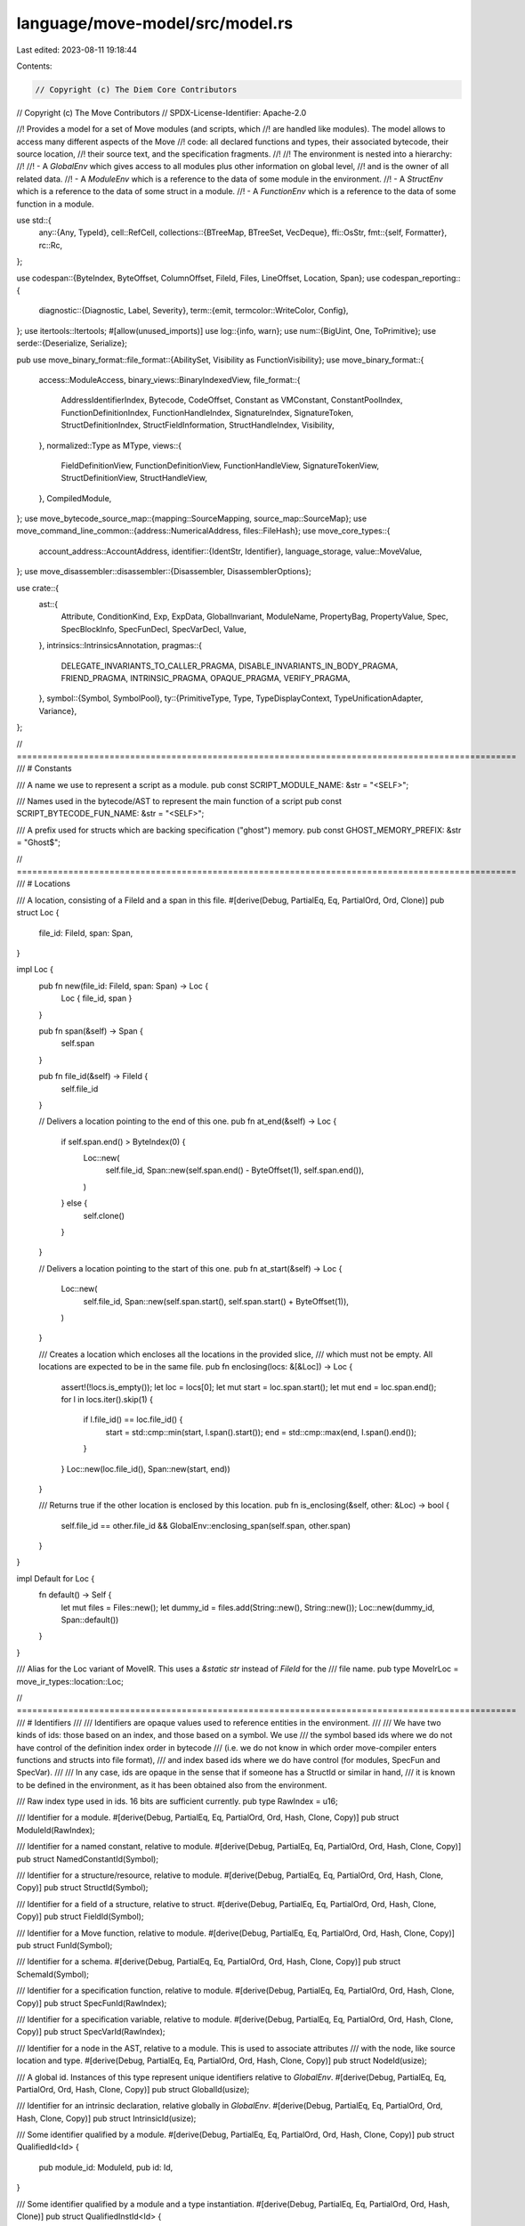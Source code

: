 language/move-model/src/model.rs
================================

Last edited: 2023-08-11 19:18:44

Contents:

.. code-block:: rs

    // Copyright (c) The Diem Core Contributors
// Copyright (c) The Move Contributors
// SPDX-License-Identifier: Apache-2.0

//! Provides a model for a set of Move modules (and scripts, which
//! are handled like modules). The model allows to access many different aspects of the Move
//! code: all declared functions and types, their associated bytecode, their source location,
//! their source text, and the specification fragments.
//!
//! The environment is nested into a hierarchy:
//!
//! - A `GlobalEnv` which gives access to all modules plus other information on global level,
//!   and is the owner of all related data.
//! - A `ModuleEnv` which is a reference to the data of some module in the environment.
//! - A `StructEnv` which is a reference to the data of some struct in a module.
//! - A `FunctionEnv` which is a reference to the data of some function in a module.

use std::{
    any::{Any, TypeId},
    cell::RefCell,
    collections::{BTreeMap, BTreeSet, VecDeque},
    ffi::OsStr,
    fmt::{self, Formatter},
    rc::Rc,
};

use codespan::{ByteIndex, ByteOffset, ColumnOffset, FileId, Files, LineOffset, Location, Span};
use codespan_reporting::{
    diagnostic::{Diagnostic, Label, Severity},
    term::{emit, termcolor::WriteColor, Config},
};
use itertools::Itertools;
#[allow(unused_imports)]
use log::{info, warn};
use num::{BigUint, One, ToPrimitive};
use serde::{Deserialize, Serialize};

pub use move_binary_format::file_format::{AbilitySet, Visibility as FunctionVisibility};
use move_binary_format::{
    access::ModuleAccess,
    binary_views::BinaryIndexedView,
    file_format::{
        AddressIdentifierIndex, Bytecode, CodeOffset, Constant as VMConstant, ConstantPoolIndex,
        FunctionDefinitionIndex, FunctionHandleIndex, SignatureIndex, SignatureToken,
        StructDefinitionIndex, StructFieldInformation, StructHandleIndex, Visibility,
    },
    normalized::Type as MType,
    views::{
        FieldDefinitionView, FunctionDefinitionView, FunctionHandleView, SignatureTokenView,
        StructDefinitionView, StructHandleView,
    },
    CompiledModule,
};
use move_bytecode_source_map::{mapping::SourceMapping, source_map::SourceMap};
use move_command_line_common::{address::NumericalAddress, files::FileHash};
use move_core_types::{
    account_address::AccountAddress,
    identifier::{IdentStr, Identifier},
    language_storage,
    value::MoveValue,
};
use move_disassembler::disassembler::{Disassembler, DisassemblerOptions};

use crate::{
    ast::{
        Attribute, ConditionKind, Exp, ExpData, GlobalInvariant, ModuleName, PropertyBag,
        PropertyValue, Spec, SpecBlockInfo, SpecFunDecl, SpecVarDecl, Value,
    },
    intrinsics::IntrinsicsAnnotation,
    pragmas::{
        DELEGATE_INVARIANTS_TO_CALLER_PRAGMA, DISABLE_INVARIANTS_IN_BODY_PRAGMA, FRIEND_PRAGMA,
        INTRINSIC_PRAGMA, OPAQUE_PRAGMA, VERIFY_PRAGMA,
    },
    symbol::{Symbol, SymbolPool},
    ty::{PrimitiveType, Type, TypeDisplayContext, TypeUnificationAdapter, Variance},
};

// =================================================================================================
/// # Constants

/// A name we use to represent a script as a module.
pub const SCRIPT_MODULE_NAME: &str = "<SELF>";

/// Names used in the bytecode/AST to represent the main function of a script
pub const SCRIPT_BYTECODE_FUN_NAME: &str = "<SELF>";

/// A prefix used for structs which are backing specification ("ghost") memory.
pub const GHOST_MEMORY_PREFIX: &str = "Ghost$";

// =================================================================================================
/// # Locations

/// A location, consisting of a FileId and a span in this file.
#[derive(Debug, PartialEq, Eq, PartialOrd, Ord, Clone)]
pub struct Loc {
    file_id: FileId,
    span: Span,
}

impl Loc {
    pub fn new(file_id: FileId, span: Span) -> Loc {
        Loc { file_id, span }
    }

    pub fn span(&self) -> Span {
        self.span
    }

    pub fn file_id(&self) -> FileId {
        self.file_id
    }

    // Delivers a location pointing to the end of this one.
    pub fn at_end(&self) -> Loc {
        if self.span.end() > ByteIndex(0) {
            Loc::new(
                self.file_id,
                Span::new(self.span.end() - ByteOffset(1), self.span.end()),
            )
        } else {
            self.clone()
        }
    }

    // Delivers a location pointing to the start of this one.
    pub fn at_start(&self) -> Loc {
        Loc::new(
            self.file_id,
            Span::new(self.span.start(), self.span.start() + ByteOffset(1)),
        )
    }

    /// Creates a location which encloses all the locations in the provided slice,
    /// which must not be empty. All locations are expected to be in the same file.
    pub fn enclosing(locs: &[&Loc]) -> Loc {
        assert!(!locs.is_empty());
        let loc = locs[0];
        let mut start = loc.span.start();
        let mut end = loc.span.end();
        for l in locs.iter().skip(1) {
            if l.file_id() == loc.file_id() {
                start = std::cmp::min(start, l.span().start());
                end = std::cmp::max(end, l.span().end());
            }
        }
        Loc::new(loc.file_id(), Span::new(start, end))
    }

    /// Returns true if the other location is enclosed by this location.
    pub fn is_enclosing(&self, other: &Loc) -> bool {
        self.file_id == other.file_id && GlobalEnv::enclosing_span(self.span, other.span)
    }
}

impl Default for Loc {
    fn default() -> Self {
        let mut files = Files::new();
        let dummy_id = files.add(String::new(), String::new());
        Loc::new(dummy_id, Span::default())
    }
}

/// Alias for the Loc variant of MoveIR. This uses a `&static str` instead of `FileId` for the
/// file name.
pub type MoveIrLoc = move_ir_types::location::Loc;

// =================================================================================================
/// # Identifiers
///
/// Identifiers are opaque values used to reference entities in the environment.
///
/// We have two kinds of ids: those based on an index, and those based on a symbol. We use
/// the symbol based ids where we do not have control of the definition index order in bytecode
/// (i.e. we do not know in which order move-compiler enters functions and structs into file format),
/// and index based ids where we do have control (for modules, SpecFun and SpecVar).
///
/// In any case, ids are opaque in the sense that if someone has a StructId or similar in hand,
/// it is known to be defined in the environment, as it has been obtained also from the environment.

/// Raw index type used in ids. 16 bits are sufficient currently.
pub type RawIndex = u16;

/// Identifier for a module.
#[derive(Debug, PartialEq, Eq, PartialOrd, Ord, Hash, Clone, Copy)]
pub struct ModuleId(RawIndex);

/// Identifier for a named constant, relative to module.
#[derive(Debug, PartialEq, Eq, PartialOrd, Ord, Hash, Clone, Copy)]
pub struct NamedConstantId(Symbol);

/// Identifier for a structure/resource, relative to module.
#[derive(Debug, PartialEq, Eq, PartialOrd, Ord, Hash, Clone, Copy)]
pub struct StructId(Symbol);

/// Identifier for a field of a structure, relative to struct.
#[derive(Debug, PartialEq, Eq, PartialOrd, Ord, Hash, Clone, Copy)]
pub struct FieldId(Symbol);

/// Identifier for a Move function, relative to module.
#[derive(Debug, PartialEq, Eq, PartialOrd, Ord, Hash, Clone, Copy)]
pub struct FunId(Symbol);

/// Identifier for a schema.
#[derive(Debug, PartialEq, Eq, PartialOrd, Ord, Hash, Clone, Copy)]
pub struct SchemaId(Symbol);

/// Identifier for a specification function, relative to module.
#[derive(Debug, PartialEq, Eq, PartialOrd, Ord, Hash, Clone, Copy)]
pub struct SpecFunId(RawIndex);

/// Identifier for a specification variable, relative to module.
#[derive(Debug, PartialEq, Eq, PartialOrd, Ord, Hash, Clone, Copy)]
pub struct SpecVarId(RawIndex);

/// Identifier for a node in the AST, relative to a module. This is used to associate attributes
/// with the node, like source location and type.
#[derive(Debug, PartialEq, Eq, PartialOrd, Ord, Hash, Clone, Copy)]
pub struct NodeId(usize);

/// A global id. Instances of this type represent unique identifiers relative to `GlobalEnv`.
#[derive(Debug, PartialEq, Eq, PartialOrd, Ord, Hash, Clone, Copy)]
pub struct GlobalId(usize);

/// Identifier for an intrinsic declaration, relative globally in `GlobalEnv`.
#[derive(Debug, PartialEq, Eq, PartialOrd, Ord, Hash, Clone, Copy)]
pub struct IntrinsicId(usize);

/// Some identifier qualified by a module.
#[derive(Debug, PartialEq, Eq, PartialOrd, Ord, Hash, Clone, Copy)]
pub struct QualifiedId<Id> {
    pub module_id: ModuleId,
    pub id: Id,
}

/// Some identifier qualified by a module and a type instantiation.
#[derive(Debug, PartialEq, Eq, PartialOrd, Ord, Hash, Clone)]
pub struct QualifiedInstId<Id> {
    pub module_id: ModuleId,
    pub inst: Vec<Type>,
    pub id: Id,
}

impl NamedConstantId {
    pub fn new(sym: Symbol) -> Self {
        Self(sym)
    }

    pub fn symbol(self) -> Symbol {
        self.0
    }
}

impl FunId {
    pub fn new(sym: Symbol) -> Self {
        Self(sym)
    }

    pub fn symbol(self) -> Symbol {
        self.0
    }
}

impl SchemaId {
    pub fn new(sym: Symbol) -> Self {
        Self(sym)
    }

    pub fn symbol(self) -> Symbol {
        self.0
    }
}

impl StructId {
    pub fn new(sym: Symbol) -> Self {
        Self(sym)
    }

    pub fn symbol(self) -> Symbol {
        self.0
    }
}

impl FieldId {
    pub fn new(sym: Symbol) -> Self {
        Self(sym)
    }

    pub fn symbol(self) -> Symbol {
        self.0
    }
}

impl SpecFunId {
    pub fn new(idx: usize) -> Self {
        Self(idx as RawIndex)
    }

    pub fn as_usize(self) -> usize {
        self.0 as usize
    }
}

impl SpecVarId {
    pub fn new(idx: usize) -> Self {
        Self(idx as RawIndex)
    }

    pub fn as_usize(self) -> usize {
        self.0 as usize
    }
}

impl NodeId {
    pub fn new(idx: usize) -> Self {
        Self(idx)
    }

    pub fn as_usize(self) -> usize {
        self.0
    }
}

impl ModuleId {
    pub fn new(idx: usize) -> Self {
        Self(idx as RawIndex)
    }

    pub fn to_usize(self) -> usize {
        self.0 as usize
    }
}

impl ModuleId {
    pub fn qualified<Id>(self, id: Id) -> QualifiedId<Id> {
        QualifiedId {
            module_id: self,
            id,
        }
    }

    pub fn qualified_inst<Id>(self, id: Id, inst: Vec<Type>) -> QualifiedInstId<Id> {
        QualifiedInstId {
            module_id: self,
            inst,
            id,
        }
    }
}

impl GlobalId {
    pub fn new(idx: usize) -> Self {
        Self(idx)
    }

    pub fn as_usize(self) -> usize {
        self.0
    }
}

impl IntrinsicId {
    pub fn new(idx: usize) -> Self {
        Self(idx)
    }

    pub fn as_usize(self) -> usize {
        self.0
    }
}

impl<Id: Clone> QualifiedId<Id> {
    pub fn instantiate(self, inst: Vec<Type>) -> QualifiedInstId<Id> {
        let QualifiedId { module_id, id } = self;
        QualifiedInstId {
            module_id,
            inst,
            id,
        }
    }
}

impl<Id: Clone> QualifiedInstId<Id> {
    pub fn instantiate(self, params: &[Type]) -> Self {
        if params.is_empty() {
            self
        } else {
            let Self {
                module_id,
                inst,
                id,
            } = self;
            Self {
                module_id,
                inst: Type::instantiate_vec(inst, params),
                id,
            }
        }
    }

    pub fn instantiate_ref(&self, params: &[Type]) -> Self {
        let res = self.clone();
        res.instantiate(params)
    }

    pub fn to_qualified_id(&self) -> QualifiedId<Id> {
        let Self { module_id, id, .. } = self;
        module_id.qualified(id.to_owned())
    }
}

impl QualifiedInstId<StructId> {
    pub fn to_type(&self) -> Type {
        Type::Struct(self.module_id, self.id, self.inst.to_owned())
    }
}

// =================================================================================================
/// # Verification Scope

/// Defines what functions to verify.
#[derive(Debug, Clone, PartialEq, Eq, Serialize, Deserialize)]
pub enum VerificationScope {
    /// Verify only public functions.
    Public,
    /// Verify all functions.
    All,
    /// Verify only one function.
    Only(String),
    /// Verify only functions from the given module.
    OnlyModule(String),
    /// Verify no functions
    None,
}

impl Default for VerificationScope {
    fn default() -> Self {
        Self::Public
    }
}

impl VerificationScope {
    /// Whether verification is exclusive to only one function or module. If set, this overrides
    /// all implicitly included verification targets via invariants and friends.
    pub fn is_exclusive(&self) -> bool {
        matches!(
            self,
            VerificationScope::Only(_) | VerificationScope::OnlyModule(_)
        )
    }

    /// Returns the target function if verification is exclusive to one function.
    pub fn get_exclusive_verify_function_name(&self) -> Option<&String> {
        match self {
            VerificationScope::Only(s) => Some(s),
            _ => None,
        }
    }
}

// =================================================================================================
/// # Global Environment

/// Global environment for a set of modules.
#[derive(Debug)]
pub struct GlobalEnv {
    /// A Files database for the codespan crate which supports diagnostics.
    source_files: Files<String>,
    /// A map of FileId in the Files database to information about documentation comments in a file.
    /// The comments are represented as map from ByteIndex into string, where the index is the
    /// start position of the associated language item in the source.
    doc_comments: BTreeMap<FileId, BTreeMap<ByteIndex, String>>,
    /// A mapping from file hash to file name and associated FileId. Though this information is
    /// already in `source_files`, we can't get it out of there so need to book keep here.
    file_hash_map: BTreeMap<FileHash, (String, FileId)>,
    /// A mapping from file id to associated alias map.
    file_alias_map: BTreeMap<FileId, Rc<BTreeMap<Symbol, NumericalAddress>>>,
    /// Bijective mapping between FileId and a plain int. FileId's are themselves wrappers around
    /// ints, but the inner representation is opaque and cannot be accessed. This is used so we
    /// can emit FileId's to generated code and read them back.
    file_id_to_idx: BTreeMap<FileId, u16>,
    file_idx_to_id: BTreeMap<u16, FileId>,
    /// A set indicating whether a file id is a target or a dependency.
    file_id_is_dep: BTreeSet<FileId>,
    /// A special constant location representing an unknown location.
    /// This uses a pseudo entry in `source_files` to be safely represented.
    unknown_loc: Loc,
    /// An equivalent of the MoveIrLoc to the above location. Used to map back and force between
    /// them.
    unknown_move_ir_loc: MoveIrLoc,
    /// A special constant location representing an opaque location.
    /// In difference to an `unknown_loc`, this is a well-known but undisclosed location.
    internal_loc: Loc,
    /// Accumulated diagnosis. In a RefCell so we can add to it without needing a mutable GlobalEnv.
    /// The boolean indicates whether the diag was reported.
    diags: RefCell<Vec<(Diagnostic<FileId>, bool)>>,
    /// Pool of symbols -- internalized strings.
    symbol_pool: SymbolPool,
    /// A counter for allocating node ids.
    next_free_node_id: RefCell<usize>,
    /// A map from node id to associated information of the expression.
    exp_info: RefCell<BTreeMap<NodeId, ExpInfo>>,
    /// List of loaded modules, in order they have been provided using `add`.
    pub module_data: Vec<ModuleData>,
    /// A counter for issuing global ids.
    global_id_counter: RefCell<usize>,
    /// A map of global invariants.
    global_invariants: BTreeMap<GlobalId, GlobalInvariant>,
    /// A map from global memories to global invariants which refer to them.
    global_invariants_for_memory: BTreeMap<QualifiedInstId<StructId>, BTreeSet<GlobalId>>,
    /// A set containing spec functions which are called/used in specs. Note that these
    /// are represented without type instantiation because we assume the backend can handle
    /// generics in the expression language.
    pub used_spec_funs: BTreeSet<QualifiedId<SpecFunId>>,
    /// An annotation of all intrinsic declarations
    pub intrinsics: IntrinsicsAnnotation,
    /// A type-indexed container for storing extension data in the environment.
    extensions: RefCell<BTreeMap<TypeId, Box<dyn Any>>>,
    /// The address of the standard and extension libaries.
    stdlib_address: Option<BigUint>,
    extlib_address: Option<BigUint>,
}

/// Struct a helper type for implementing fmt::Display depending on GlobalEnv
pub struct EnvDisplay<'a, T> {
    pub env: &'a GlobalEnv,
    pub val: &'a T,
}

impl GlobalEnv {
    /// Creates a new environment.
    pub fn new() -> Self {
        let mut source_files = Files::new();
        let mut file_hash_map = BTreeMap::new();
        let mut file_id_to_idx = BTreeMap::new();
        let mut file_idx_to_id = BTreeMap::new();
        let mut fake_loc = |content: &str| {
            let file_id = source_files.add(content, content.to_string());
            let file_hash = FileHash::new(content);
            file_hash_map.insert(file_hash, (content.to_string(), file_id));
            let file_idx = file_id_to_idx.len() as u16;
            file_id_to_idx.insert(file_id, file_idx);
            file_idx_to_id.insert(file_idx, file_id);
            Loc::new(
                file_id,
                Span::from(ByteIndex(0_u32)..ByteIndex(content.len() as u32)),
            )
        };
        let unknown_loc = fake_loc("<unknown>");
        let unknown_move_ir_loc = MoveIrLoc::new(FileHash::new("<unknown>"), 0, 0);
        let internal_loc = fake_loc("<internal>");
        GlobalEnv {
            source_files,
            doc_comments: Default::default(),
            unknown_loc,
            unknown_move_ir_loc,
            internal_loc,
            file_hash_map,
            file_alias_map: BTreeMap::new(),
            file_id_to_idx,
            file_idx_to_id,
            file_id_is_dep: BTreeSet::new(),
            diags: RefCell::new(vec![]),
            symbol_pool: SymbolPool::new(),
            next_free_node_id: Default::default(),
            exp_info: Default::default(),
            module_data: vec![],
            global_id_counter: RefCell::new(0),
            global_invariants: Default::default(),
            global_invariants_for_memory: Default::default(),
            used_spec_funs: BTreeSet::new(),
            intrinsics: Default::default(),
            extensions: Default::default(),
            stdlib_address: None,
            extlib_address: None,
        }
    }

    /// Creates a display container for the given value. There must be an implementation
    /// of fmt::Display for an instance to work in formatting.
    pub fn display<'a, T>(&'a self, val: &'a T) -> EnvDisplay<'a, T> {
        EnvDisplay { env: self, val }
    }

    /// Stores extension data in the environment. This can be arbitrary data which is
    /// indexed by type. Used by tools which want to store their own data in the environment,
    /// like a set of tool dependent options/flags. This can also be used to update
    /// extension data.
    pub fn set_extension<T: Any>(&self, x: T) {
        let id = TypeId::of::<T>();
        self.extensions
            .borrow_mut()
            .insert(id, Box::new(Rc::new(x)));
    }

    /// Retrieves extension data from the environment. Use as in `env.get_extension::<T>()`.
    /// An Rc<T> is returned because extension data is stored in a RefCell and we can't use
    /// lifetimes (`&'a T`) to control borrowing.
    pub fn get_extension<T: Any>(&self) -> Option<Rc<T>> {
        let id = TypeId::of::<T>();
        self.extensions
            .borrow()
            .get(&id)
            .and_then(|d| d.downcast_ref::<Rc<T>>().cloned())
    }

    /// Retrieves a clone of the extension data from the environment. Use as in `env.get_cloned_extension::<T>()`.
    pub fn get_cloned_extension<T: Any + Clone>(&self) -> T {
        let id = TypeId::of::<T>();
        let d = self
            .extensions
            .borrow_mut()
            .remove(&id)
            .expect("extension defined")
            .downcast_ref::<Rc<T>>()
            .cloned()
            .unwrap();
        Rc::try_unwrap(d).unwrap_or_else(|d| d.as_ref().clone())
    }

    /// Updates extension data. If they are no outstanding references to this extension it
    /// is updated in place, otherwise it will be cloned before the update.
    pub fn update_extension<T: Any + Clone>(&self, f: impl FnOnce(&mut T)) {
        let id = TypeId::of::<T>();
        let d = self
            .extensions
            .borrow_mut()
            .remove(&id)
            .expect("extension defined")
            .downcast_ref::<Rc<T>>()
            .cloned()
            .unwrap();
        let mut curr = Rc::try_unwrap(d).unwrap_or_else(|d| d.as_ref().clone());
        f(&mut curr);
        self.set_extension(curr);
    }

    /// Checks whether there is an extension of type `T`.
    pub fn has_extension<T: Any>(&self) -> bool {
        let id = TypeId::of::<T>();
        self.extensions.borrow().contains_key(&id)
    }

    /// Clear extension data from the environment (return the data if it is previously set).
    /// Use as in `env.clear_extension::<T>()` and an `Rc<T>` is returned if the extension data is
    /// previously stored in the environment.
    pub fn clear_extension<T: Any>(&self) -> Option<Rc<T>> {
        let id = TypeId::of::<T>();
        self.extensions
            .borrow_mut()
            .remove(&id)
            .and_then(|d| d.downcast::<Rc<T>>().ok())
            .map(|boxed| *boxed)
    }

    /// Create a new global id unique to this environment.
    pub fn new_global_id(&self) -> GlobalId {
        let mut counter = self.global_id_counter.borrow_mut();
        let id = GlobalId::new(*counter);
        *counter += 1;
        id
    }

    /// Returns a reference to the symbol pool owned by this environment.
    pub fn symbol_pool(&self) -> &SymbolPool {
        &self.symbol_pool
    }

    /// Adds a source to this environment, returning a FileId for it.
    pub fn add_source(
        &mut self,
        file_hash: FileHash,
        address_aliases: Rc<BTreeMap<Symbol, NumericalAddress>>,
        file_name: &str,
        source: &str,
        is_dep: bool,
    ) -> FileId {
        let file_id = self.source_files.add(file_name, source.to_string());
        self.stdlib_address =
            self.resolve_std_address_alias(self.stdlib_address.clone(), "std", &address_aliases);
        self.extlib_address = self.resolve_std_address_alias(
            self.extlib_address.clone(),
            "Extensions",
            &address_aliases,
        );
        self.file_alias_map.insert(file_id, address_aliases);
        self.file_hash_map
            .insert(file_hash, (file_name.to_string(), file_id));
        let file_idx = self.file_id_to_idx.len() as u16;
        self.file_id_to_idx.insert(file_id, file_idx);
        self.file_idx_to_id.insert(file_idx, file_id);
        if is_dep {
            self.file_id_is_dep.insert(file_id);
        }
        file_id
    }

    fn resolve_std_address_alias(
        &self,
        def: Option<BigUint>,
        name: &str,
        aliases: &BTreeMap<Symbol, NumericalAddress>,
    ) -> Option<BigUint> {
        let name_sym = self.symbol_pool().make(name);
        if let Some(a) = aliases.get(&name_sym) {
            let addr = BigUint::from_bytes_be(a.as_ref());
            if matches!(&def, Some(other_addr) if &addr != other_addr) {
                self.error(
                    &self.unknown_loc,
                    &format!(
                        "Ambiguous definition of standard address alias `{}` (`0x{} != 0x{}`).\
                                 This alias currently must be unique across all packages.",
                        name,
                        addr,
                        def.unwrap()
                    ),
                );
            }
            Some(addr)
        } else {
            def
        }
    }

    /// Find all target modules and return in a vector
    pub fn get_target_modules(&self) -> Vec<ModuleEnv> {
        let mut target_modules: Vec<ModuleEnv> = vec![];
        for module_env in self.get_modules() {
            if module_env.is_target() {
                target_modules.push(module_env);
            }
        }
        target_modules
    }

    /// Adds documentation for a file.
    pub fn add_documentation(&mut self, file_id: FileId, docs: BTreeMap<ByteIndex, String>) {
        self.doc_comments.insert(file_id, docs);
    }

    /// Adds diagnostic to the environment.
    pub fn add_diag(&self, diag: Diagnostic<FileId>) {
        self.diags.borrow_mut().push((diag, false));
    }

    /// Adds an error to this environment, without notes.
    pub fn error(&self, loc: &Loc, msg: &str) {
        self.diag(Severity::Error, loc, msg)
    }

    /// Adds an error to this environment, with notes.
    pub fn error_with_notes(&self, loc: &Loc, msg: &str, notes: Vec<String>) {
        self.diag_with_notes(Severity::Error, loc, msg, notes)
    }

    /// Adds a diagnostic of given severity to this environment.
    pub fn diag(&self, severity: Severity, loc: &Loc, msg: &str) {
        let diag = Diagnostic::new(severity)
            .with_message(msg)
            .with_labels(vec![Label::primary(loc.file_id, loc.span)]);
        self.add_diag(diag);
    }

    /// Adds a diagnostic of given severity to this environment, with notes.
    pub fn diag_with_notes(&self, severity: Severity, loc: &Loc, msg: &str, notes: Vec<String>) {
        let diag = Diagnostic::new(severity)
            .with_message(msg)
            .with_labels(vec![Label::primary(loc.file_id, loc.span)]);
        let diag = diag.with_notes(notes);
        self.add_diag(diag);
    }

    /// Adds a diagnostic of given severity to this environment, with secondary labels.
    pub fn diag_with_labels(
        &self,
        severity: Severity,
        loc: &Loc,
        msg: &str,
        labels: Vec<(Loc, String)>,
    ) {
        let diag = Diagnostic::new(severity)
            .with_message(msg)
            .with_labels(vec![Label::primary(loc.file_id, loc.span)]);
        let labels = labels
            .into_iter()
            .map(|(l, m)| Label::secondary(l.file_id, l.span).with_message(m))
            .collect_vec();
        let diag = diag.with_labels(labels);
        self.add_diag(diag);
    }

    /// Checks whether any of the diagnostics contains string.
    pub fn has_diag(&self, pattern: &str) -> bool {
        self.diags
            .borrow()
            .iter()
            .any(|(d, _)| d.message.contains(pattern))
    }

    /// Clear all accumulated diagnosis.
    pub fn clear_diag(&self) {
        self.diags.borrow_mut().clear();
    }

    /// Returns the unknown location.
    pub fn unknown_loc(&self) -> Loc {
        self.unknown_loc.clone()
    }

    /// Returns a Move IR version of the unknown location which is guaranteed to map to the
    /// regular unknown location via `to_loc`.
    pub fn unknown_move_ir_loc(&self) -> MoveIrLoc {
        self.unknown_move_ir_loc
    }

    /// Returns the internal location.
    pub fn internal_loc(&self) -> Loc {
        self.internal_loc.clone()
    }

    /// Converts a Loc as used by the move-compiler compiler to the one we are using here.
    /// TODO: move-compiler should use FileId as well so we don't need this here. There is already
    /// a todo in their code to remove the current use of `&'static str` for file names in Loc.
    pub fn to_loc(&self, loc: &MoveIrLoc) -> Loc {
        let file_id = self.get_file_id(loc.file_hash()).unwrap_or_else(|| {
            panic!(
                "Unable to find source file '{}' in the environment",
                loc.file_hash()
            )
        });
        Loc {
            file_id,
            span: Span::new(loc.start(), loc.end()),
        }
    }

    /// Returns the file id for a file name, if defined.
    pub fn get_file_id(&self, fhash: FileHash) -> Option<FileId> {
        self.file_hash_map.get(&fhash).map(|(_, id)| id).cloned()
    }

    /// Maps a FileId to an index which can be mapped back to a FileId.
    pub fn file_id_to_idx(&self, file_id: FileId) -> u16 {
        *self
            .file_id_to_idx
            .get(&file_id)
            .expect("file_id undefined")
    }

    /// Maps a an index which was obtained by `file_id_to_idx` back to a FileId.
    pub fn file_idx_to_id(&self, file_idx: u16) -> FileId {
        *self
            .file_idx_to_id
            .get(&file_idx)
            .expect("file_idx undefined")
    }

    /// Returns file name and line/column position for a location, if available.
    pub fn get_file_and_location(&self, loc: &Loc) -> Option<(String, Location)> {
        self.get_location(loc).map(|line_column| {
            (
                self.source_files
                    .name(loc.file_id())
                    .to_string_lossy()
                    .to_string(),
                line_column,
            )
        })
    }

    /// Returns line/column position for a location, if available.
    pub fn get_location(&self, loc: &Loc) -> Option<Location> {
        self.source_files
            .location(loc.file_id(), loc.span().start())
            .ok()
    }

    /// Return the source text for the given location.
    pub fn get_source(&self, loc: &Loc) -> Result<&str, codespan_reporting::files::Error> {
        self.source_files.source_slice(loc.file_id, loc.span)
    }

    /// Return the source file name for `file_id`
    pub fn get_file(&self, file_id: FileId) -> &OsStr {
        self.source_files.name(file_id)
    }

    /// Return the source file names.
    pub fn get_source_file_names(&self) -> Vec<String> {
        self.file_hash_map
            .iter()
            .filter_map(|(_, (k, _))| {
                if k.eq("<internal>") || k.eq("<unknown>") {
                    None
                } else {
                    Some(k.clone())
                }
            })
            .collect()
    }

    /// Return the source file ids.
    pub fn get_source_file_ids(&self) -> Vec<FileId> {
        self.file_hash_map
            .iter()
            .filter_map(|(_, (k, id))| {
                if k.eq("<internal>") || k.eq("<unknown>") {
                    None
                } else {
                    Some(*id)
                }
            })
            .collect()
    }

    // Gets the number of source files in this environment.
    pub fn get_file_count(&self) -> usize {
        self.file_hash_map.len()
    }

    /// Returns true if diagnostics have error severity or worse.
    pub fn has_errors(&self) -> bool {
        self.error_count() > 0
    }

    /// Returns the number of diagnostics.
    pub fn diag_count(&self, min_severity: Severity) -> usize {
        self.diags
            .borrow()
            .iter()
            .filter(|(d, _)| d.severity >= min_severity)
            .count()
    }

    /// Returns the number of errors.
    pub fn error_count(&self) -> usize {
        self.diag_count(Severity::Error)
    }

    /// Returns true if diagnostics have warning severity or worse.
    pub fn has_warnings(&self) -> bool {
        self.diags
            .borrow()
            .iter()
            .any(|(d, _)| d.severity >= Severity::Warning)
    }

    /// Writes accumulated diagnostics of given or higher severity.
    pub fn report_diag<W: WriteColor>(&self, writer: &mut W, severity: Severity) {
        self.report_diag_with_filter(writer, |d| d.severity >= severity)
    }

    /// Writes accumulated diagnostics that pass through `filter`
    pub fn report_diag_with_filter<W: WriteColor, F: Fn(&Diagnostic<FileId>) -> bool>(
        &self,
        writer: &mut W,
        filter: F,
    ) {
        let mut shown = BTreeSet::new();
        for (diag, reported) in self
            .diags
            .borrow_mut()
            .iter_mut()
            .filter(|(d, _)| filter(d))
        {
            if !*reported {
                // Avoid showing the same message twice. This can happen e.g. because of
                // duplication of expressions via schema inclusion.
                if shown.insert(format!("{:?}", diag)) {
                    emit(writer, &Config::default(), &self.source_files, diag)
                        .expect("emit must not fail");
                }
                *reported = true;
            }
        }
    }

    /// Adds a global invariant to this environment.
    pub fn add_global_invariant(&mut self, inv: GlobalInvariant) {
        let id = inv.id;
        for memory in &inv.mem_usage {
            self.global_invariants_for_memory
                .entry(memory.clone())
                .or_insert_with(BTreeSet::new)
                .insert(id);
        }
        self.global_invariants.insert(id, inv);
    }

    /// Get global invariant by id.
    pub fn get_global_invariant(&self, id: GlobalId) -> Option<&GlobalInvariant> {
        self.global_invariants.get(&id)
    }

    /// Return the global invariants which refer to the given memory.
    pub fn get_global_invariants_for_memory(
        &self,
        memory: &QualifiedInstId<StructId>,
    ) -> BTreeSet<GlobalId> {
        let mut inv_ids = BTreeSet::new();
        for (key, val) in &self.global_invariants_for_memory {
            if key.module_id != memory.module_id || key.id != memory.id {
                continue;
            }
            assert_eq!(key.inst.len(), memory.inst.len());
            let adapter = TypeUnificationAdapter::new_vec(&memory.inst, &key.inst, true, true);
            let rel = adapter.unify(Variance::Allow, true);
            if rel.is_some() {
                inv_ids.extend(val.clone());
            }
        }
        inv_ids
    }

    pub fn get_global_invariants_for_module(&self, module_id: ModuleId) -> Vec<&GlobalInvariant> {
        self.global_invariants
            .iter()
            .filter(|(_, inv)| inv.declaring_module == module_id)
            .map(|(_, inv)| inv)
            .collect()
    }

    pub fn get_global_invariants_by_module(&self, module_id: ModuleId) -> BTreeSet<GlobalId> {
        self.global_invariants
            .iter()
            .filter(|(_, inv)| inv.declaring_module == module_id)
            .map(|(id, _)| *id)
            .collect()
    }

    /// Returns true if a spec fun is used in specs.
    pub fn is_spec_fun_used(&self, id: QualifiedId<SpecFunId>) -> bool {
        self.used_spec_funs.contains(&id)
    }

    /// Determines whether the given spec fun is recursive.
    pub fn is_spec_fun_recursive(&self, id: QualifiedId<SpecFunId>) -> bool {
        fn is_caller(
            env: &GlobalEnv,
            visited: &mut BTreeSet<QualifiedId<SpecFunId>>,
            caller: QualifiedId<SpecFunId>,
            fun: QualifiedId<SpecFunId>,
        ) -> bool {
            if !visited.insert(caller) {
                return false;
            }
            let module = env.get_module(caller.module_id);
            let decl = module.get_spec_fun(caller.id);
            decl.callees.contains(&fun)
                || decl
                    .callees
                    .iter()
                    .any(|trans_caller| is_caller(env, visited, *trans_caller, fun))
        }
        let module = self.get_module(id.module_id);
        let is_recursive = *module.get_spec_fun(id.id).is_recursive.borrow();
        if let Some(b) = is_recursive {
            b
        } else {
            let b = is_caller(self, &mut BTreeSet::new(), id, id);
            *module.get_spec_fun(id.id).is_recursive.borrow_mut() = Some(b);
            b
        }
    }

    /// Returns true if the type represents the well-known event handle type.
    pub fn is_wellknown_event_handle_type(&self, ty: &Type) -> bool {
        if let Type::Struct(mid, sid, _) = ty {
            let module_env = self.get_module(*mid);
            let struct_env = module_env.get_struct(*sid);
            let module_name = module_env.get_name();
            module_name.addr() == &BigUint::one()
                && &*self.symbol_pool.string(module_name.name()) == "event"
                && &*self.symbol_pool.string(struct_env.get_name()) == "EventHandle"
        } else {
            false
        }
    }

    /// Adds a new module to the environment. StructData and FunctionData need to be provided
    /// in definition index order. See `create_function_data` and `create_struct_data` for how
    /// to create them.
    #[allow(clippy::too_many_arguments)]
    pub fn add(
        &mut self,
        loc: Loc,
        attributes: Vec<Attribute>,
        module: CompiledModule,
        source_map: SourceMap,
        named_constants: BTreeMap<NamedConstantId, NamedConstantData>,
        mut struct_data: BTreeMap<StructId, StructData>,
        function_data: BTreeMap<FunId, FunctionData>,
        spec_vars: Vec<SpecVarDecl>,
        spec_funs: Vec<SpecFunDecl>,
        module_spec: Spec,
        spec_block_infos: Vec<SpecBlockInfo>,
    ) {
        let idx = self.module_data.len();
        let effective_name = if module.self_id().name().as_str() == SCRIPT_MODULE_NAME {
            // Use the name of the first function in this module.
            function_data
                .iter()
                .next()
                .expect("functions in script")
                .1
                .name
        } else {
            self.symbol_pool.make(module.self_id().name().as_str())
        };
        let name = ModuleName::from_str(&module.self_id().address().to_string(), effective_name);
        let struct_idx_to_id: BTreeMap<StructDefinitionIndex, StructId> = struct_data
            .iter()
            .filter_map(|(id, data)| match &data.info {
                StructInfo::Declared { def_idx, .. } => Some((*def_idx, *id)),
                StructInfo::Generated { .. } => None,
            })
            .collect();
        let function_idx_to_id: BTreeMap<FunctionDefinitionIndex, FunId> = function_data
            .iter()
            .map(|(id, data)| (data.def_idx, *id))
            .collect();
        let spec_vars: BTreeMap<SpecVarId, SpecVarDecl> = spec_vars
            .into_iter()
            .enumerate()
            .map(|(i, v)| (SpecVarId::new(i), v))
            .collect();
        // Generate ghost memory struct declarations for spec vars.
        for (svar_id, svar) in &spec_vars {
            let data = self.create_ghost_struct_data(
                svar.loc.clone(),
                svar.name,
                *svar_id,
                svar.type_.clone(),
            );
            struct_data.insert(StructId::new(data.name), data);
        }
        let spec_funs: BTreeMap<SpecFunId, SpecFunDecl> = spec_funs
            .into_iter()
            .enumerate()
            .map(|(i, v)| (SpecFunId::new(i), v))
            .collect();

        self.module_data.push(ModuleData {
            name,
            id: ModuleId(idx as RawIndex),
            module,
            named_constants,
            struct_data,
            struct_idx_to_id,
            function_data,
            function_idx_to_id,
            spec_vars,
            spec_funs,
            module_spec,
            source_map,
            loc,
            attributes,
            spec_block_infos,
            used_modules: Default::default(),
            friend_modules: Default::default(),
        });
    }

    /// Creates data for a named constant.
    pub fn create_named_constant_data(
        &self,
        name: Symbol,
        loc: Loc,
        typ: Type,
        value: Value,
    ) -> NamedConstantData {
        NamedConstantData {
            name,
            loc,
            typ,
            value,
        }
    }

    /// Creates data for a function, adding any information not contained in bytecode. This is
    /// a helper for adding a new module to the environment.
    pub fn create_function_data(
        &self,
        module: &CompiledModule,
        def_idx: FunctionDefinitionIndex,
        name: Symbol,
        loc: Loc,
        attributes: Vec<Attribute>,
        arg_names: Vec<Symbol>,
        type_arg_names: Vec<Symbol>,
        spec: Spec,
    ) -> FunctionData {
        let handle_idx = module.function_def_at(def_idx).function;
        FunctionData {
            name,
            loc,
            attributes,
            def_idx,
            handle_idx,
            arg_names,
            type_arg_names,
            spec,
            called_funs: Default::default(),
            calling_funs: Default::default(),
            transitive_closure_of_called_funs: Default::default(),
        }
    }

    /// Creates data for a struct declared in Move. Currently all information is contained in
    /// the byte code. This is a helper for adding a new module to the environment.
    pub fn create_move_struct_data(
        &self,
        module: &CompiledModule,
        def_idx: StructDefinitionIndex,
        name: Symbol,
        loc: Loc,
        attributes: Vec<Attribute>,
        spec: Spec,
    ) -> StructData {
        let handle_idx = module.struct_def_at(def_idx).struct_handle;
        let field_data = if let StructFieldInformation::Declared(fields) =
            &module.struct_def_at(def_idx).field_information
        {
            let mut map = BTreeMap::new();
            for (offset, field) in fields.iter().enumerate() {
                let name = self
                    .symbol_pool
                    .make(module.identifier_at(field.name).as_str());
                let info = FieldInfo::Declared { def_idx };
                map.insert(FieldId(name), FieldData { name, offset, info });
            }
            map
        } else {
            BTreeMap::new()
        };
        let info = StructInfo::Declared {
            def_idx,
            handle_idx,
        };
        StructData {
            name,
            loc,
            attributes,
            info,
            field_data,
            spec,
        }
    }

    /// Return the name of the ghost memory associated with spec var.
    pub fn ghost_memory_name(&self, spec_var_name: Symbol) -> Symbol {
        self.symbol_pool.make(&format!(
            "{}{}",
            GHOST_MEMORY_PREFIX,
            self.symbol_pool.string(spec_var_name)
        ))
    }

    /// Create a ghost memory struct declaration.
    fn create_ghost_struct_data(
        &self,
        loc: Loc,
        var_name: Symbol,
        var_id: SpecVarId,
        ty: Type,
    ) -> StructData {
        let field_name = self.symbol_pool.make("v");
        let mut field_data = BTreeMap::new();
        let field_id = FieldId::new(field_name);
        field_data.insert(
            field_id,
            FieldData {
                name: field_name,
                offset: 0,
                info: FieldInfo::Generated { type_: ty },
            },
        );
        StructData {
            name: self.ghost_memory_name(var_name),
            loc,
            attributes: Default::default(),
            info: StructInfo::Generated { spec_var: var_id },
            field_data,
            spec: Spec::default(),
        }
    }

    /// Finds a module by name and returns an environment for it.
    pub fn find_module(&self, name: &ModuleName) -> Option<ModuleEnv<'_>> {
        for module_data in &self.module_data {
            let module_env = ModuleEnv {
                env: self,
                data: module_data,
            };
            if module_env.get_name() == name {
                return Some(module_env);
            }
        }
        None
    }

    /// Finds a module by simple name and returns an environment for it.
    /// TODO: we may need to disallow this to support modules of the same simple name but with
    ///    different addresses in one verification session.
    pub fn find_module_by_name(&self, simple_name: Symbol) -> Option<ModuleEnv<'_>> {
        self.get_modules()
            .find(|m| m.get_name().name() == simple_name)
    }

    /// Find a module by its bytecode format ID
    pub fn find_module_by_language_storage_id(
        &self,
        id: &language_storage::ModuleId,
    ) -> Option<ModuleEnv<'_>> {
        self.find_module(&self.to_module_name(id))
    }

    /// Find a function by its bytecode format name and ID
    pub fn find_function_by_language_storage_id_name(
        &self,
        id: &language_storage::ModuleId,
        name: &IdentStr,
    ) -> Option<FunctionEnv<'_>> {
        self.find_module_by_language_storage_id(id)
            .and_then(|menv| menv.find_function(menv.symbol_pool().make(name.as_str())))
    }

    /// Gets a StructEnv in this module by its `StructTag`
    pub fn find_struct_by_tag(
        &self,
        tag: &language_storage::StructTag,
    ) -> Option<QualifiedId<StructId>> {
        self.find_module(&self.to_module_name(&tag.module_id()))
            .and_then(|menv| {
                menv.find_struct_by_identifier(tag.name.clone())
                    .map(|sid| menv.get_id().qualified(sid))
            })
    }

    /// Return the module enclosing this location.
    pub fn get_enclosing_module(&self, loc: &Loc) -> Option<ModuleEnv<'_>> {
        for data in &self.module_data {
            if data.loc.file_id() == loc.file_id()
                && Self::enclosing_span(data.loc.span(), loc.span())
            {
                return Some(ModuleEnv { env: self, data });
            }
        }
        None
    }

    /// Returns the function enclosing this location.
    pub fn get_enclosing_function(&self, loc: &Loc) -> Option<FunctionEnv<'_>> {
        // Currently we do a brute-force linear search, may need to speed this up if it appears
        // to be a bottleneck.
        let module_env = self.get_enclosing_module(loc)?;
        for func_env in module_env.into_functions() {
            if Self::enclosing_span(func_env.get_loc().span(), loc.span())
                || Self::enclosing_span(
                    func_env
                        .get_spec()
                        .loc
                        .clone()
                        .unwrap_or_else(|| self.unknown_loc.clone())
                        .span(),
                    loc.span(),
                )
            {
                return Some(func_env.clone());
            }
        }
        None
    }

    /// Returns the struct enclosing this location.
    pub fn get_enclosing_struct(&self, loc: &Loc) -> Option<StructEnv<'_>> {
        let module_env = self.get_enclosing_module(loc)?;
        module_env
            .into_structs()
            .find(|struct_env| Self::enclosing_span(struct_env.get_loc().span(), loc.span()))
    }

    fn enclosing_span(outer: Span, inner: Span) -> bool {
        inner.start() >= outer.start() && inner.end() <= outer.end()
    }

    /// Return the `FunctionEnv` for `fun`
    pub fn get_function(&self, fun: QualifiedId<FunId>) -> FunctionEnv<'_> {
        self.get_module(fun.module_id).into_function(fun.id)
    }

    /// Return the `StructEnv` for `str`
    pub fn get_struct(&self, str: QualifiedId<StructId>) -> StructEnv<'_> {
        self.get_module(str.module_id).into_struct(str.id)
    }

    // Gets the number of modules in this environment.
    pub fn get_module_count(&self) -> usize {
        self.module_data.len()
    }

    /// Gets a module by id.
    pub fn get_module(&self, id: ModuleId) -> ModuleEnv<'_> {
        let module_data = &self.module_data[id.0 as usize];
        ModuleEnv {
            env: self,
            data: module_data,
        }
    }

    /// Gets a struct by qualified id.
    pub fn get_struct_qid(&self, qid: QualifiedId<StructId>) -> StructEnv<'_> {
        self.get_module(qid.module_id).into_struct(qid.id)
    }

    /// Gets a function by qualified id.
    pub fn get_function_qid(&self, qid: QualifiedId<FunId>) -> FunctionEnv<'_> {
        self.get_module(qid.module_id).into_function(qid.id)
    }

    /// Returns an iterator for all modules in the environment.
    pub fn get_modules(&self) -> impl Iterator<Item = ModuleEnv<'_>> {
        self.module_data.iter().map(move |module_data| ModuleEnv {
            env: self,
            data: module_data,
        })
    }

    /// Returns an iterator for all bytecode modules in the environment.
    pub fn get_bytecode_modules(&self) -> impl Iterator<Item = &CompiledModule> {
        self.module_data
            .iter()
            .map(|module_data| &module_data.module)
    }

    /// Returns all structs in all modules which carry invariants.
    pub fn get_all_structs_with_conditions(&self) -> Vec<Type> {
        let mut res = vec![];
        for module_env in self.get_modules() {
            for struct_env in module_env.get_structs() {
                if struct_env.has_conditions() {
                    let formals = struct_env
                        .get_type_parameters()
                        .iter()
                        .enumerate()
                        .map(|(idx, _)| Type::TypeParameter(idx as u16))
                        .collect_vec();
                    res.push(Type::Struct(
                        module_env.get_id(),
                        struct_env.get_id(),
                        formals,
                    ));
                }
            }
        }
        res
    }

    /// Converts a storage module id into an AST module name.
    pub fn to_module_name(&self, storage_id: &language_storage::ModuleId) -> ModuleName {
        ModuleName::from_str(
            &storage_id.address().to_string(),
            self.symbol_pool.make(storage_id.name().as_str()),
        )
    }

    /// Get documentation associated with an item at Loc.
    pub fn get_doc(&self, loc: &Loc) -> &str {
        self.doc_comments
            .get(&loc.file_id)
            .and_then(|comments| comments.get(&loc.span.start()).map(|s| s.as_str()))
            .unwrap_or("")
    }

    /// Returns true if the boolean property is true.
    pub fn is_property_true(&self, properties: &PropertyBag, name: &str) -> Option<bool> {
        let sym = &self.symbol_pool().make(name);
        if let Some(PropertyValue::Value(Value::Bool(b))) = properties.get(sym) {
            return Some(*b);
        }
        None
    }

    /// Returns the value of a number property.
    pub fn get_num_property(&self, properties: &PropertyBag, name: &str) -> Option<usize> {
        let sym = &self.symbol_pool().make(name);
        if let Some(PropertyValue::Value(Value::Number(n))) = properties.get(sym) {
            return n.to_usize();
        }
        None
    }

    /// Attempt to compute a struct tag for (`mid`, `sid`, `ts`). Returns `Some` if all types in
    /// `ts` are closed, `None` otherwise
    pub fn get_struct_tag(
        &self,
        mid: ModuleId,
        sid: StructId,
        ts: &[Type],
    ) -> Option<language_storage::StructTag> {
        self.get_struct_type(mid, sid, ts)?.into_struct_tag()
    }

    /// Attempt to compute a struct type for (`mid`, `sid`, `ts`).
    pub fn get_struct_type(&self, mid: ModuleId, sid: StructId, ts: &[Type]) -> Option<MType> {
        let menv = self.get_module(mid);
        Some(MType::Struct {
            address: *menv.self_address(),
            module: menv.get_identifier(),
            name: menv.get_struct(sid).get_identifier()?,
            type_arguments: ts
                .iter()
                .map(|t| t.clone().into_normalized_type(self).unwrap())
                .collect(),
        })
    }

    /// Gets the location of the given node.
    pub fn get_node_loc(&self, node_id: NodeId) -> Loc {
        self.exp_info
            .borrow()
            .get(&node_id)
            .map_or_else(|| self.unknown_loc(), |info| info.loc.clone())
    }

    /// Gets the type of the given node.
    pub fn get_node_type(&self, node_id: NodeId) -> Type {
        self.get_node_type_opt(node_id).expect("node type defined")
    }

    /// Gets the type of the given node, if available.
    pub fn get_node_type_opt(&self, node_id: NodeId) -> Option<Type> {
        self.exp_info
            .borrow()
            .get(&node_id)
            .map(|info| info.ty.clone())
    }

    /// Converts an index into a node id.
    pub fn index_to_node_id(&self, index: usize) -> Option<NodeId> {
        let id = NodeId::new(index);
        if self.exp_info.borrow().get(&id).is_some() {
            Some(id)
        } else {
            None
        }
    }

    /// Returns the next free node number.
    pub fn next_free_node_number(&self) -> usize {
        *self.next_free_node_id.borrow()
    }

    /// Allocates a new node id.
    pub fn new_node_id(&self) -> NodeId {
        let id = NodeId::new(*self.next_free_node_id.borrow());
        let mut r = self.next_free_node_id.borrow_mut();
        *r = r.checked_add(1).expect("NodeId overflow");
        id
    }

    /// Allocates a new node id and assigns location and type to it.
    pub fn new_node(&self, loc: Loc, ty: Type) -> NodeId {
        let id = self.new_node_id();
        self.exp_info.borrow_mut().insert(id, ExpInfo::new(loc, ty));
        id
    }

    /// Updates type for the given node id. Must have been set before.
    pub fn update_node_type(&self, node_id: NodeId, ty: Type) {
        let mut mods = self.exp_info.borrow_mut();
        let info = mods.get_mut(&node_id).expect("node exist");
        info.ty = ty;
    }

    /// Sets instantiation for the given node id. Must not have been set before.
    pub fn set_node_instantiation(&self, node_id: NodeId, instantiation: Vec<Type>) {
        let mut mods = self.exp_info.borrow_mut();
        let info = mods.get_mut(&node_id).expect("node exist");
        assert!(info.instantiation.is_none());
        info.instantiation = Some(instantiation);
    }

    /// Updates instantiation for the given node id. Must have been set before.
    pub fn update_node_instantiation(&self, node_id: NodeId, instantiation: Vec<Type>) {
        let mut mods = self.exp_info.borrow_mut();
        let info = mods.get_mut(&node_id).expect("node exist");
        assert!(info.instantiation.is_some());
        info.instantiation = Some(instantiation);
    }

    /// Gets the type parameter instantiation associated with the given node.
    pub fn get_node_instantiation(&self, node_id: NodeId) -> Vec<Type> {
        self.get_node_instantiation_opt(node_id).unwrap_or_default()
    }

    /// Gets the type parameter instantiation associated with the given node, if it is available.
    pub fn get_node_instantiation_opt(&self, node_id: NodeId) -> Option<Vec<Type>> {
        self.exp_info
            .borrow()
            .get(&node_id)
            .and_then(|info| info.instantiation.clone())
    }

    /// Gets the type parameter instantiation associated with the given node, if it is available.
    pub fn get_nodes(&self) -> Vec<NodeId> {
        (*self.exp_info.borrow()).clone().into_keys().collect_vec()
    }

    /// Return the total number of declared functions in the modules of `self`
    pub fn get_declared_function_count(&self) -> usize {
        let mut total = 0;
        for m in &self.module_data {
            total += m.module.function_defs().len();
        }
        total
    }

    /// Return the total number of declared structs in the modules of `self`
    pub fn get_declared_struct_count(&self) -> usize {
        let mut total = 0;
        for m in &self.module_data {
            total += m.module.struct_defs().len();
        }
        total
    }

    /// Return the total number of Move bytecode instructions (not stackless bytecode) in the modules of `self`
    pub fn get_move_bytecode_instruction_count(&self) -> usize {
        let mut total = 0;
        for m in self.get_modules() {
            for f in m.get_functions() {
                total += f.get_bytecode().len();
            }
        }
        total
    }

    /// Return the total number of Move modules that contain specs
    pub fn get_modules_with_specs_count(&self) -> usize {
        let mut total = 0;
        for m in self.get_modules() {
            if m.has_specs() {
                total += 1
            }
        }
        total
    }

    /// Override the specification for a given module
    pub fn override_module_spec(&mut self, mid: ModuleId, spec: Spec) {
        let module_data = self
            .module_data
            .iter_mut()
            .filter(|m| m.id == mid)
            .exactly_one()
            .unwrap_or_else(|_| {
                panic!("Expect one and only one module for {:?}", mid);
            });
        module_data.module_spec = spec;
    }

    /// Override the specification for a given function
    pub fn override_function_spec(&mut self, fid: QualifiedId<FunId>, spec: Spec) {
        let func_data = self
            .module_data
            .iter_mut()
            .filter(|m| m.id == fid.module_id)
            .flat_map(|m| {
                m.function_data
                    .iter_mut()
                    .filter(|(k, _)| **k == fid.id)
                    .map(|(_, v)| v)
            })
            .exactly_one()
            .unwrap_or_else(|_| {
                panic!("Expect one and only one function for {:?}", fid);
            });
        func_data.spec = spec;
    }

    /// Override the specification for a given code location
    pub fn override_inline_spec(
        &mut self,
        fid: QualifiedId<FunId>,
        code_offset: CodeOffset,
        spec: Spec,
    ) {
        let func_data = self
            .module_data
            .iter_mut()
            .filter(|m| m.id == fid.module_id)
            .flat_map(|m| {
                m.function_data
                    .iter_mut()
                    .filter(|(k, _)| **k == fid.id)
                    .map(|(_, v)| v)
            })
            .exactly_one()
            .unwrap_or_else(|_| {
                panic!("Expect one and only one function for {:?}", fid);
            });
        func_data.spec.on_impl.insert(code_offset, spec);
    }

    /// Produce a TypeDisplayContext to print types within the scope of this env
    pub fn get_type_display_ctx(&self) -> TypeDisplayContext {
        TypeDisplayContext::WithEnv {
            env: self,
            type_param_names: None,
        }
    }

    /// Returns the address where the standard lib is defined.
    pub fn get_stdlib_address(&self) -> BigUint {
        self.stdlib_address.clone().unwrap_or_else(|| 1u16.into())
    }

    /// Returns the address where the extensions libs are defined.
    pub fn get_extlib_address(&self) -> BigUint {
        self.extlib_address.clone().unwrap_or_else(|| 2u16.into())
    }
}

impl Default for GlobalEnv {
    fn default() -> Self {
        Self::new()
    }
}

// =================================================================================================
/// # Module Environment

/// Represents data for a module.
#[derive(Debug)]
pub struct ModuleData {
    /// Module name.
    pub name: ModuleName,

    /// Id of this module in the global env.
    pub id: ModuleId,

    /// Attributes attached to this module.
    attributes: Vec<Attribute>,

    /// Module byte code.
    pub module: CompiledModule,

    /// Named constant data
    pub named_constants: BTreeMap<NamedConstantId, NamedConstantData>,

    /// Struct data.
    pub struct_data: BTreeMap<StructId, StructData>,

    /// Mapping from struct definition index to id in above map.
    pub struct_idx_to_id: BTreeMap<StructDefinitionIndex, StructId>,

    /// Function data.
    pub function_data: BTreeMap<FunId, FunctionData>,

    /// Mapping from function definition index to id in above map.
    pub function_idx_to_id: BTreeMap<FunctionDefinitionIndex, FunId>,

    /// Specification variables, in SpecVarId order.
    pub spec_vars: BTreeMap<SpecVarId, SpecVarDecl>,

    /// Specification functions, in SpecFunId order.
    pub spec_funs: BTreeMap<SpecFunId, SpecFunDecl>,

    /// Module level specification.
    pub module_spec: Spec,

    /// Module source location information.
    pub source_map: SourceMap,

    /// The location of this module.
    pub loc: Loc,

    /// A list of spec block infos, for documentation generation.
    pub spec_block_infos: Vec<SpecBlockInfo>,

    /// A cache for the modules used by this one.
    used_modules: RefCell<BTreeMap<bool, BTreeSet<ModuleId>>>,

    /// A cache for the modules declared as friends by this one.
    friend_modules: RefCell<Option<BTreeSet<ModuleId>>>,
}

impl ModuleData {
    pub fn stub(name: ModuleName, id: ModuleId, module: CompiledModule) -> Self {
        ModuleData {
            name,
            id,
            module,
            named_constants: BTreeMap::new(),
            struct_data: BTreeMap::new(),
            struct_idx_to_id: BTreeMap::new(),
            function_data: BTreeMap::new(),
            function_idx_to_id: BTreeMap::new(),
            // below this line is source/prover specific
            spec_vars: BTreeMap::new(),
            spec_funs: BTreeMap::new(),
            module_spec: Spec::default(),
            source_map: SourceMap::new(MoveIrLoc::new(FileHash::empty(), 0, 0), None),
            loc: Loc::default(),
            attributes: Default::default(),
            spec_block_infos: vec![],
            used_modules: Default::default(),
            friend_modules: Default::default(),
        }
    }
}

/// Represents a module environment.
#[derive(Debug, Clone)]
pub struct ModuleEnv<'env> {
    /// Reference to the outer env.
    pub env: &'env GlobalEnv,

    /// Reference to the data of the module.
    data: &'env ModuleData,
}

impl<'env> ModuleEnv<'env> {
    /// Returns the id of this module in the global env.
    pub fn get_id(&self) -> ModuleId {
        self.data.id
    }

    /// Returns the name of this module.
    pub fn get_name(&'env self) -> &'env ModuleName {
        &self.data.name
    }

    /// Returns true if either the full name or simple name of this module matches the given string
    pub fn matches_name(&self, name: &str) -> bool {
        self.get_full_name_str() == name
            || self.get_name().display(self.symbol_pool()).to_string() == name
    }

    /// Returns the location of this module.
    pub fn get_loc(&'env self) -> Loc {
        self.data.loc.clone()
    }

    /// Returns the attributes of this module.
    pub fn get_attributes(&self) -> &[Attribute] {
        &self.data.attributes
    }

    /// Returns full name as a string.
    pub fn get_full_name_str(&self) -> String {
        self.get_name().display_full(self.symbol_pool()).to_string()
    }

    /// Returns the VM identifier for this module
    pub fn get_identifier(&'env self) -> Identifier {
        self.data.module.name().to_owned()
    }

    /// Returns true if this is a module representing a script.
    pub fn is_script_module(&self) -> bool {
        self.data.name.is_script()
    }

    /// Returns true of this module is target of compilation. A non-target module is
    /// a dependency only but not explicitly requested to process.
    pub fn is_target(&self) -> bool {
        let file_id = self.data.loc.file_id;
        !self.env.file_id_is_dep.contains(&file_id)
    }

    /// Returns the path to source file of this module.
    pub fn get_source_path(&self) -> &OsStr {
        let file_id = self.data.loc.file_id;
        self.env.source_files.name(file_id)
    }

    /// Return the set of language storage ModuleId's that this module's bytecode depends on
    /// (including itself), friend modules are excluded from the return result.
    pub fn get_dependencies(&self) -> Vec<language_storage::ModuleId> {
        let compiled_module = &self.data.module;
        let mut deps = compiled_module.immediate_dependencies();
        deps.push(compiled_module.self_id());
        deps
    }

    /// Return the set of language storage ModuleId's that this module declares as friends
    pub fn get_friends(&self) -> Vec<language_storage::ModuleId> {
        self.data.module.immediate_friends()
    }

    /// Returns the set of modules that use this one.
    pub fn get_using_modules(&self, include_specs: bool) -> BTreeSet<ModuleId> {
        self.env
            .get_modules()
            .filter_map(|module_env| {
                if module_env
                    .get_used_modules(include_specs)
                    .contains(&self.data.id)
                {
                    Some(module_env.data.id)
                } else {
                    None
                }
            })
            .collect()
    }

    /// Returns the set of modules this one uses.
    pub fn get_used_modules(&self, include_specs: bool) -> BTreeSet<ModuleId> {
        if let Some(usage) = self.data.used_modules.borrow().get(&include_specs) {
            return usage.clone();
        }
        // Determine modules used in bytecode from the compiled module.
        let mut usage: BTreeSet<ModuleId> = self
            .get_dependencies()
            .into_iter()
            .map(|storage_id| self.env.to_module_name(&storage_id))
            .filter_map(|name| self.env.find_module(&name))
            .map(|env| env.get_id())
            .filter(|id| *id != self.get_id())
            .collect();
        if include_specs {
            // Add any usage in specs.
            let add_usage_of_exp = |usage: &mut BTreeSet<ModuleId>, exp: &ExpData| {
                exp.module_usage(usage);
                for node_id in exp.node_ids() {
                    self.env.get_node_type(node_id).module_usage(usage);
                    for ty in self.env.get_node_instantiation(node_id) {
                        ty.module_usage(usage);
                    }
                }
            };
            let add_usage_of_spec = |usage: &mut BTreeSet<ModuleId>, spec: &Spec| {
                for cond in &spec.conditions {
                    add_usage_of_exp(usage, &cond.exp);
                }
            };
            add_usage_of_spec(&mut usage, self.get_spec());
            for struct_env in self.get_structs() {
                add_usage_of_spec(&mut usage, struct_env.get_spec())
            }
            for func_env in self.get_functions() {
                add_usage_of_spec(&mut usage, func_env.get_spec())
            }
            for (_, decl) in self.get_spec_funs() {
                if let Some(def) = &decl.body {
                    add_usage_of_exp(&mut usage, def);
                }
            }
        }
        self.data
            .used_modules
            .borrow_mut()
            .insert(include_specs, usage.clone());
        usage
    }

    /// Returns the set of modules this one declares as friends.
    pub fn get_friend_modules(&self) -> BTreeSet<ModuleId> {
        self.data
            .friend_modules
            .borrow_mut()
            .get_or_insert_with(|| {
                // Determine modules used in bytecode from the compiled module.
                self.get_friends()
                    .into_iter()
                    .map(|storage_id| self.env.to_module_name(&storage_id))
                    .filter_map(|name| self.env.find_module(&name))
                    .map(|env| env.get_id())
                    .collect()
            })
            .clone()
    }

    /// Returns true if the given module is a transitive dependency of this one. The
    /// transitive dependency set contains this module and all directly or indirectly used
    /// modules (without spec usage).
    pub fn is_transitive_dependency(&self, module_id: ModuleId) -> bool {
        if self.get_id() == module_id {
            true
        } else {
            for dep in self.get_used_modules(false) {
                if self.env.get_module(dep).is_transitive_dependency(module_id) {
                    return true;
                }
            }
            false
        }
    }

    /// Returns documentation associated with this module.
    pub fn get_doc(&self) -> &str {
        self.env.get_doc(&self.data.loc)
    }

    /// Returns spec block documentation infos.
    pub fn get_spec_block_infos(&self) -> &[SpecBlockInfo] {
        &self.data.spec_block_infos
    }

    /// Shortcut for accessing the symbol pool.
    pub fn symbol_pool(&self) -> &SymbolPool {
        &self.env.symbol_pool
    }

    /// Gets the underlying bytecode module.
    pub fn get_verified_module(&'env self) -> &'env CompiledModule {
        &self.data.module
    }

    /// Gets a `NamedConstantEnv` in this module by name
    pub fn find_named_constant(&'env self, name: Symbol) -> Option<NamedConstantEnv<'env>> {
        let id = NamedConstantId(name);
        self.data
            .named_constants
            .get(&id)
            .map(|data| NamedConstantEnv {
                module_env: self.clone(),
                data,
            })
    }

    /// Gets a `NamedConstantEnv` in this module by the constant's id
    pub fn get_named_constant(&'env self, id: NamedConstantId) -> NamedConstantEnv<'env> {
        self.clone().into_named_constant(id)
    }

    /// Gets a `NamedConstantEnv` by id
    pub fn into_named_constant(self, id: NamedConstantId) -> NamedConstantEnv<'env> {
        let data = self
            .data
            .named_constants
            .get(&id)
            .expect("NamedConstantId undefined");
        NamedConstantEnv {
            module_env: self,
            data,
        }
    }

    /// Gets the number of named constants in this module.
    pub fn get_named_constant_count(&self) -> usize {
        self.data.named_constants.len()
    }

    /// Returns iterator over `NamedConstantEnv`s in this module.
    pub fn get_named_constants(&'env self) -> impl Iterator<Item = NamedConstantEnv<'env>> {
        self.clone().into_named_constants()
    }

    /// Returns an iterator over `NamedConstantEnv`s in this module.
    pub fn into_named_constants(self) -> impl Iterator<Item = NamedConstantEnv<'env>> {
        self.data
            .named_constants
            .values()
            .map(move |data| NamedConstantEnv {
                module_env: self.clone(),
                data,
            })
    }

    /// Gets a FunctionEnv in this module by name.
    pub fn find_function(&self, name: Symbol) -> Option<FunctionEnv<'env>> {
        let id = FunId(name);
        self.data.function_data.get(&id).map(|data| FunctionEnv {
            module_env: self.clone(),
            data,
        })
    }

    /// Gets a FunctionEnv by id.
    pub fn get_function(&'env self, id: FunId) -> FunctionEnv<'env> {
        self.clone().into_function(id)
    }

    /// Gets a FunctionEnv by id.
    pub fn into_function(self, id: FunId) -> FunctionEnv<'env> {
        let data = self.data.function_data.get(&id).expect("FunId undefined");
        FunctionEnv {
            module_env: self,
            data,
        }
    }

    /// Gets the number of functions in this module.
    pub fn get_function_count(&self) -> usize {
        self.data.function_data.len()
    }

    /// Returns iterator over FunctionEnvs in this module.
    pub fn get_functions(&'env self) -> impl Iterator<Item = FunctionEnv<'env>> {
        self.clone().into_functions()
    }

    /// Returns iterator over FunctionEnvs in this module.
    pub fn into_functions(self) -> impl Iterator<Item = FunctionEnv<'env>> {
        self.data
            .function_data
            .values()
            .map(move |data| FunctionEnv {
                module_env: self.clone(),
                data,
            })
    }

    /// Gets FunctionEnv for a function used in this module, via the FunctionHandleIndex. The
    /// returned function might be from this or another module.
    pub fn get_used_function(&self, idx: FunctionHandleIndex) -> FunctionEnv<'_> {
        let view =
            FunctionHandleView::new(&self.data.module, self.data.module.function_handle_at(idx));
        let module_name = self.env.to_module_name(&view.module_id());
        let module_env = self
            .env
            .find_module(&module_name)
            .expect("unexpected reference to module not found in global env");
        module_env.into_function(FunId::new(self.env.symbol_pool.make(view.name().as_str())))
    }

    /// Gets the function id from a definition index.
    pub fn try_get_function_id(&self, idx: FunctionDefinitionIndex) -> Option<FunId> {
        self.data.function_idx_to_id.get(&idx).cloned()
    }

    /// Gets the function definition index for the given function id. This is always defined.
    pub fn get_function_def_idx(&self, fun_id: FunId) -> FunctionDefinitionIndex {
        self.data
            .function_data
            .get(&fun_id)
            .expect("function id defined")
            .def_idx
    }

    /// Gets a StructEnv in this module by name.
    pub fn find_struct(&self, name: Symbol) -> Option<StructEnv<'_>> {
        let id = StructId(name);
        self.data.struct_data.get(&id).map(|data| StructEnv {
            module_env: self.clone(),
            data,
        })
    }

    /// Gets a StructEnv in this module by identifier
    pub fn find_struct_by_identifier(&self, identifier: Identifier) -> Option<StructId> {
        let some_id = Some(identifier);
        for data in self.data.struct_data.values() {
            let senv = StructEnv {
                module_env: self.clone(),
                data,
            };
            if senv.get_identifier() == some_id {
                return Some(senv.get_id());
            }
        }
        None
    }

    /// Gets the struct id from a definition index which must be valid for this environment.
    pub fn get_struct_id(&self, idx: StructDefinitionIndex) -> StructId {
        *self
            .data
            .struct_idx_to_id
            .get(&idx)
            .unwrap_or_else(|| panic!("undefined struct definition index {:?}", idx))
    }

    /// Gets a StructEnv by id.
    pub fn get_struct(&self, id: StructId) -> StructEnv<'_> {
        let data = self.data.struct_data.get(&id).expect("StructId undefined");
        StructEnv {
            module_env: self.clone(),
            data,
        }
    }

    pub fn get_struct_by_def_idx(&self, idx: StructDefinitionIndex) -> StructEnv<'_> {
        self.get_struct(self.get_struct_id(idx))
    }

    /// Gets a StructEnv by id, consuming this module env.
    pub fn into_struct(self, id: StructId) -> StructEnv<'env> {
        let data = self.data.struct_data.get(&id).expect("StructId undefined");
        StructEnv {
            module_env: self,
            data,
        }
    }

    /// Gets the number of structs in this module.
    pub fn get_struct_count(&self) -> usize {
        self.data.struct_data.len()
    }

    /// Returns iterator over structs in this module.
    pub fn get_structs(&'env self) -> impl Iterator<Item = StructEnv<'env>> {
        self.clone().into_structs()
    }

    /// Returns iterator over structs in this module.
    pub fn into_structs(self) -> impl Iterator<Item = StructEnv<'env>> {
        self.data.struct_data.values().map(move |data| StructEnv {
            module_env: self.clone(),
            data,
        })
    }

    /// Globalizes a signature local to this module.
    pub fn globalize_signature(&self, sig: &SignatureToken) -> Type {
        match sig {
            SignatureToken::Bool => Type::Primitive(PrimitiveType::Bool),
            SignatureToken::U8 => Type::Primitive(PrimitiveType::U8),
            SignatureToken::U16 => Type::Primitive(PrimitiveType::U16),
            SignatureToken::U32 => Type::Primitive(PrimitiveType::U32),
            SignatureToken::U64 => Type::Primitive(PrimitiveType::U64),
            SignatureToken::U128 => Type::Primitive(PrimitiveType::U128),
            SignatureToken::U256 => Type::Primitive(PrimitiveType::U256),
            SignatureToken::Address => Type::Primitive(PrimitiveType::Address),
            SignatureToken::Signer => Type::Primitive(PrimitiveType::Signer),
            SignatureToken::Reference(t) => {
                Type::Reference(false, Box::new(self.globalize_signature(t)))
            }
            SignatureToken::MutableReference(t) => {
                Type::Reference(true, Box::new(self.globalize_signature(t)))
            }
            SignatureToken::TypeParameter(index) => Type::TypeParameter(*index),
            SignatureToken::Vector(bt) => Type::Vector(Box::new(self.globalize_signature(bt))),
            SignatureToken::Struct(handle_idx) => {
                let struct_view = StructHandleView::new(
                    &self.data.module,
                    self.data.module.struct_handle_at(*handle_idx),
                );
                let declaring_module_env = self
                    .env
                    .find_module(&self.env.to_module_name(&struct_view.module_id()))
                    .expect("undefined module");
                let struct_env = declaring_module_env
                    .find_struct(self.env.symbol_pool.make(struct_view.name().as_str()))
                    .expect("undefined struct");
                Type::Struct(declaring_module_env.data.id, struct_env.get_id(), vec![])
            }
            SignatureToken::StructInstantiation(handle_idx, args) => {
                let struct_view = StructHandleView::new(
                    &self.data.module,
                    self.data.module.struct_handle_at(*handle_idx),
                );
                let declaring_module_env = self
                    .env
                    .find_module(&self.env.to_module_name(&struct_view.module_id()))
                    .expect("undefined module");
                let struct_env = declaring_module_env
                    .find_struct(self.env.symbol_pool.make(struct_view.name().as_str()))
                    .expect("undefined struct");
                Type::Struct(
                    declaring_module_env.data.id,
                    struct_env.get_id(),
                    self.globalize_signatures(args),
                )
            }
        }
    }

    /// Globalizes a list of signatures.
    pub fn globalize_signatures(&self, sigs: &[SignatureToken]) -> Vec<Type> {
        sigs.iter()
            .map(|s| self.globalize_signature(s))
            .collect_vec()
    }

    /// Gets a list of type actuals associated with the index in the bytecode.
    pub fn get_type_actuals(&self, idx: Option<SignatureIndex>) -> Vec<Type> {
        match idx {
            Some(idx) => {
                let actuals = &self.data.module.signature_at(idx).0;
                self.globalize_signatures(actuals)
            }
            None => vec![],
        }
    }

    /// Retrieve a constant from the pool
    pub fn get_constant(&self, idx: ConstantPoolIndex) -> &VMConstant {
        &self.data.module.constant_pool()[idx.0 as usize]
    }

    /// Converts a constant to the specified type. The type must correspond to the expected
    /// cannonical representation as defined in `move_core_types::values`
    pub fn get_constant_value(&self, constant: &VMConstant) -> MoveValue {
        VMConstant::deserialize_constant(constant).unwrap()
    }

    /// Return the `AccountAdress` of this module
    pub fn self_address(&self) -> &AccountAddress {
        self.data.module.address()
    }

    /// Retrieve an address identifier from the pool
    pub fn get_address_identifier(&self, idx: AddressIdentifierIndex) -> BigUint {
        let addr = &self.data.module.address_identifiers()[idx.0 as usize];
        crate::addr_to_big_uint(addr)
    }

    /// Returns specification variables of this module.
    pub fn get_spec_vars(&'env self) -> impl Iterator<Item = (&'env SpecVarId, &'env SpecVarDecl)> {
        self.data.spec_vars.iter()
    }

    /// Gets spec var by id.
    pub fn get_spec_var(&self, id: SpecVarId) -> &SpecVarDecl {
        self.data.spec_vars.get(&id).expect("spec var id defined")
    }

    /// Find spec var by name.
    pub fn find_spec_var(&self, name: Symbol) -> Option<&SpecVarDecl> {
        self.data
            .spec_vars
            .iter()
            .find(|(_, svar)| svar.name == name)
            .map(|(_, svar)| svar)
    }

    /// Returns specification functions of this module.
    pub fn get_spec_funs(&'env self) -> impl Iterator<Item = (&'env SpecFunId, &'env SpecFunDecl)> {
        self.data.spec_funs.iter()
    }

    /// Gets spec fun by id.
    pub fn get_spec_fun(&self, id: SpecFunId) -> &SpecFunDecl {
        self.data.spec_funs.get(&id).expect("spec fun id defined")
    }

    /// Gets module specification.
    pub fn get_spec(&self) -> &Spec {
        &self.data.module_spec
    }

    /// Returns whether a spec fun is ever called or not.
    pub fn spec_fun_is_used(&self, spec_fun_id: SpecFunId) -> bool {
        self.env
            .used_spec_funs
            .contains(&self.get_id().qualified(spec_fun_id))
    }

    /// Get all spec fun overloads with the given name.
    pub fn get_spec_funs_of_name(
        &self,
        name: Symbol,
    ) -> impl Iterator<Item = (&'env SpecFunId, &'env SpecFunDecl)> {
        self.data
            .spec_funs
            .iter()
            .filter(move |(_, decl)| decl.name == name)
    }

    /// Disassemble the module bytecode
    pub fn disassemble(&self) -> String {
        let disas = Disassembler::new(
            SourceMapping::new(
                self.data.source_map.clone(),
                BinaryIndexedView::Module(self.get_verified_module()),
            ),
            DisassemblerOptions {
                only_externally_visible: false,
                print_code: true,
                print_basic_blocks: true,
                print_locals: true,
            },
        );
        disas
            .disassemble()
            .expect("Failed to disassemble a verified module")
    }

    /// Return true if the module has any global, module, function, or struct specs
    pub fn has_specs(&self) -> bool {
        // module specs
        if self.get_spec().has_conditions() {
            return true;
        }
        // function specs
        for f in self.get_functions() {
            if f.get_spec().has_conditions() || !f.get_spec().on_impl.is_empty() {
                return true;
            }
        }
        // struct specs
        for s in self.get_structs() {
            if s.get_spec().has_conditions() {
                return true;
            }
        }
        // global specs
        let global_invariants = self.env.get_global_invariants_by_module(self.get_id());
        if !global_invariants.is_empty() {
            return true;
        }
        false
    }

    fn match_module_name(&self, module_name: &str) -> bool {
        self.get_name()
            .name()
            .display(self.env.symbol_pool())
            .to_string()
            == module_name
    }

    fn is_module_in_std(&self, module_name: &str) -> bool {
        let addr = self.get_name().addr();
        *addr == self.env.get_stdlib_address() && self.match_module_name(module_name)
    }

    fn is_module_in_ext(&self, module_name: &str) -> bool {
        let addr = self.get_name().addr();
        *addr == self.env.get_extlib_address() && self.match_module_name(module_name)
    }

    pub fn is_std_vector(&self) -> bool {
        self.is_module_in_std("vector")
    }

    pub fn is_table(&self) -> bool {
        self.is_module_in_std("table")
            || self.is_module_in_std("table_with_length")
            || self.is_module_in_ext("table")
            || self.is_module_in_ext("table_with_length")
    }
}

// =================================================================================================
/// # Struct Environment

#[derive(Debug)]
pub struct StructData {
    /// The name of this struct.
    name: Symbol,

    /// The location of this struct.
    loc: Loc,

    /// Attributes attached to this structure.
    attributes: Vec<Attribute>,

    /// List of function argument names. Not in bytecode but obtained from AST.
    /// Information about this struct.
    info: StructInfo,

    /// Field definitions.
    field_data: BTreeMap<FieldId, FieldData>,

    /// Associated specification.
    spec: Spec,
}

#[derive(Debug)]
enum StructInfo {
    /// Struct is declared in Move and info found in VM format.
    Declared {
        /// The definition index of this struct in its module.
        def_idx: StructDefinitionIndex,

        /// The handle index of this struct in its module.
        handle_idx: StructHandleIndex,
    },
    /// Struct is generated by the prover.
    Generated { spec_var: SpecVarId },
}

#[derive(Debug, Clone)]
pub struct StructEnv<'env> {
    /// Reference to enclosing module.
    pub module_env: ModuleEnv<'env>,

    /// Reference to the struct data.
    data: &'env StructData,
}

impl<'env> StructEnv<'env> {
    /// Returns the name of this struct.
    pub fn get_name(&self) -> Symbol {
        self.data.name
    }

    /// Gets full name as string.
    pub fn get_full_name_str(&self) -> String {
        format!(
            "{}::{}",
            self.module_env.get_name().display(self.symbol_pool()),
            self.get_name().display(self.symbol_pool())
        )
    }

    /// Gets full name with module address as string.
    pub fn get_full_name_with_address(&self) -> String {
        format!(
            "{}::{}",
            self.module_env.get_full_name_str(),
            self.get_name().display(self.symbol_pool())
        )
    }

    /// Returns the VM identifier for this struct
    pub fn get_identifier(&self) -> Option<Identifier> {
        match &self.data.info {
            StructInfo::Declared { handle_idx, .. } => {
                let handle = self.module_env.data.module.struct_handle_at(*handle_idx);
                Some(
                    self.module_env
                        .data
                        .module
                        .identifier_at(handle.name)
                        .to_owned(),
                )
            }
            StructInfo::Generated { .. } => None,
        }
    }

    /// Shortcut for accessing the symbol pool.
    pub fn symbol_pool(&self) -> &SymbolPool {
        self.module_env.symbol_pool()
    }

    /// Returns the location of this struct.
    pub fn get_loc(&self) -> Loc {
        self.data.loc.clone()
    }

    /// Returns the attributes of this struct.
    pub fn get_attributes(&self) -> &[Attribute] {
        &self.data.attributes
    }

    /// Get documentation associated with this struct.
    pub fn get_doc(&self) -> &str {
        self.module_env.env.get_doc(&self.data.loc)
    }

    /// Returns properties from pragmas.
    pub fn get_properties(&self) -> &PropertyBag {
        &self.data.spec.properties
    }

    /// Gets the id associated with this struct.
    pub fn get_id(&self) -> StructId {
        StructId(self.data.name)
    }

    /// Gets the qualified id of this struct.
    pub fn get_qualified_id(&self) -> QualifiedId<StructId> {
        self.module_env.get_id().qualified(self.get_id())
    }

    /// Determines whether this struct is native.
    pub fn is_native(&self) -> bool {
        match &self.data.info {
            StructInfo::Declared { def_idx, .. } => {
                let def = self.module_env.data.module.struct_def_at(*def_idx);
                def.field_information == StructFieldInformation::Native
            }
            StructInfo::Generated { .. } => false,
        }
    }

    /// Returns true if this struct has the pragma intrinsic set to true.
    pub fn is_intrinsic(&self) -> bool {
        self.is_pragma_true(INTRINSIC_PRAGMA, || {
            self.module_env
                .env
                .intrinsics
                .get_decl_for_struct(&self.get_qualified_id())
                .is_some()
        })
    }

    /// Returns true if this is an intrinsic struct of a given name
    pub fn is_intrinsic_of(&self, name: &str) -> bool {
        self.module_env.env.intrinsics.is_intrinsic_of_for_struct(
            self.symbol_pool(),
            &self.get_qualified_id(),
            name,
        )
    }

    /// Returns true if this struct is ghost memory for a specification variable.
    pub fn is_ghost_memory(&self) -> bool {
        self.symbol_pool()
            .string(self.data.name)
            .starts_with(GHOST_MEMORY_PREFIX)
    }

    /// Get the specification variable associated with this struct if this is ghost memory.
    pub fn get_ghost_memory_spec_var(&self) -> Option<QualifiedId<SpecVarId>> {
        if self.is_ghost_memory() {
            if let StructInfo::Generated { spec_var } = &self.data.info {
                return Some(self.module_env.get_id().qualified(*spec_var));
            }
        }
        None
    }

    /// Get the abilities of this struct.
    pub fn get_abilities(&self) -> AbilitySet {
        match &self.data.info {
            StructInfo::Declared { def_idx, .. } => {
                let def = self.module_env.data.module.struct_def_at(*def_idx);
                let handle = self
                    .module_env
                    .data
                    .module
                    .struct_handle_at(def.struct_handle);
                handle.abilities
            }
            StructInfo::Generated { .. } => AbilitySet::ALL,
        }
    }

    /// Determines whether memory-related operations needs to be declared for this struct.
    pub fn has_memory(&self) -> bool {
        self.get_abilities().has_key()
    }

    /// Get an iterator for the fields, ordered by offset.
    pub fn get_fields(&'env self) -> impl Iterator<Item = FieldEnv<'env>> {
        self.data
            .field_data
            .values()
            .sorted_by_key(|data| data.offset)
            .map(move |data| FieldEnv {
                struct_env: self.clone(),
                data,
            })
    }

    /// Return the number of fields in the struct.
    pub fn get_field_count(&self) -> usize {
        self.data.field_data.len()
    }

    /// Gets a field by its id.
    pub fn get_field(&'env self, id: FieldId) -> FieldEnv<'env> {
        let data = self.data.field_data.get(&id).expect("FieldId undefined");
        FieldEnv {
            struct_env: self.clone(),
            data,
        }
    }

    /// Find a field by its name.
    pub fn find_field(&'env self, name: Symbol) -> Option<FieldEnv<'env>> {
        let id = FieldId(name);
        self.data.field_data.get(&id).map(|data| FieldEnv {
            struct_env: self.clone(),
            data,
        })
    }

    /// Gets a field by its offset.
    pub fn get_field_by_offset(&'env self, offset: usize) -> FieldEnv<'env> {
        for data in self.data.field_data.values() {
            if data.offset == offset {
                return FieldEnv {
                    struct_env: self.clone(),
                    data,
                };
            }
        }
        unreachable!("invalid field lookup")
    }

    /// Whether the type parameter at position `idx` is declared as phantom.
    pub fn is_phantom_parameter(&self, idx: usize) -> bool {
        match &self.data.info {
            StructInfo::Declared { def_idx, .. } => {
                let def = self.module_env.data.module.struct_def_at(*def_idx);
                self.module_env
                    .data
                    .module
                    .struct_handle_at(def.struct_handle)
                    .type_parameters[idx]
                    .is_phantom
            }
            StructInfo::Generated { .. } => false,
        }
    }

    /// Returns the type parameters associated with this struct.
    pub fn get_type_parameters(&self) -> Vec<TypeParameter> {
        // TODO: we currently do not know the original names of those formals, so we generate them.
        let pool = &self.module_env.env.symbol_pool;
        match &self.data.info {
            StructInfo::Declared { def_idx, .. } => {
                let view = StructDefinitionView::new(
                    &self.module_env.data.module,
                    self.module_env.data.module.struct_def_at(*def_idx),
                );
                view.type_parameters()
                    .iter()
                    .enumerate()
                    .map(|(i, k)| {
                        TypeParameter(
                            pool.make(&format!("$tv{}", i)),
                            AbilityConstraint(k.constraints),
                        )
                    })
                    .collect_vec()
            }
            StructInfo::Generated { spec_var } => {
                let var_decl = self.module_env.get_spec_var(*spec_var);
                var_decl
                    .type_params
                    .iter()
                    .map(|(n, _)| TypeParameter(*n, AbilityConstraint(AbilitySet::ALL)))
                    .collect()
            }
        }
    }

    /// Returns the type parameters associated with this struct, with actual names.
    pub fn get_named_type_parameters(&self) -> Vec<TypeParameter> {
        match &self.data.info {
            StructInfo::Declared { def_idx, .. } => {
                let view = StructDefinitionView::new(
                    &self.module_env.data.module,
                    self.module_env.data.module.struct_def_at(*def_idx),
                );
                view.type_parameters()
                    .iter()
                    .enumerate()
                    .map(|(i, k)| {
                        let name = self
                            .module_env
                            .data
                            .source_map
                            .get_struct_source_map(*def_idx)
                            .ok()
                            .and_then(|smap| smap.type_parameters.get(i))
                            .map(|(s, _)| s.clone())
                            .unwrap_or_else(|| format!("unknown#{}", i));
                        TypeParameter(
                            self.module_env.env.symbol_pool.make(&name),
                            AbilityConstraint(k.constraints),
                        )
                    })
                    .collect_vec()
            }
            StructInfo::Generated { .. } => self.get_type_parameters(),
        }
    }

    /// Returns true if this struct has specification conditions.
    pub fn has_conditions(&self) -> bool {
        !self.data.spec.conditions.is_empty()
    }

    /// Returns the data invariants associated with this struct.
    pub fn get_spec(&'env self) -> &'env Spec {
        &self.data.spec
    }

    /// Returns the value of a boolean pragma for this struct. This first looks up a
    /// pragma in this struct, then the enclosing module, and finally uses the provided default.
    /// value
    pub fn is_pragma_true(&self, name: &str, default: impl FnOnce() -> bool) -> bool {
        let env = self.module_env.env;
        if let Some(b) = env.is_property_true(&self.get_spec().properties, name) {
            return b;
        }
        if let Some(b) = env.is_property_true(&self.module_env.get_spec().properties, name) {
            return b;
        }
        default()
    }

    /// Returns true if this struct is native or marked as intrinsic.
    pub fn is_native_or_intrinsic(&self) -> bool {
        self.is_native() || self.is_intrinsic()
    }
}

// =================================================================================================
/// # Field Environment

#[derive(Debug)]
pub struct FieldData {
    /// The name of this field.
    name: Symbol,

    /// The offset of this field.
    offset: usize,

    /// More information about this field
    info: FieldInfo,
}

#[derive(Debug)]
enum FieldInfo {
    /// The field is declared in Move.
    Declared {
        /// The struct definition index of this field in its VM module.
        def_idx: StructDefinitionIndex,
    },
    /// The field is generated by the prover.
    Generated { type_: Type },
}

#[derive(Debug)]
pub struct FieldEnv<'env> {
    /// Reference to enclosing struct.
    pub struct_env: StructEnv<'env>,

    /// Reference to the field data.
    data: &'env FieldData,
}

impl<'env> FieldEnv<'env> {
    /// Gets the name of this field.
    pub fn get_name(&self) -> Symbol {
        self.data.name
    }

    /// Gets the id of this field.
    pub fn get_id(&self) -> FieldId {
        FieldId(self.data.name)
    }

    /// Returns the VM identifier for this field
    pub fn get_identifier(&'env self) -> Option<Identifier> {
        if let FieldInfo::Declared { def_idx } = &self.data.info {
            let m = &self.struct_env.module_env.data.module;
            let def = m.struct_def_at(*def_idx);
            let offset = self.data.offset;
            Some(
                FieldDefinitionView::new(m, def.field(offset).expect("Bad field offset"))
                    .name()
                    .to_owned(),
            )
        } else {
            None
        }
    }

    /// Get documentation associated with this field.
    pub fn get_doc(&self) -> &str {
        if let FieldInfo::Declared { def_idx } = &self.data.info {
            if let Ok(smap) = self
                .struct_env
                .module_env
                .data
                .source_map
                .get_struct_source_map(*def_idx)
            {
                let loc = self
                    .struct_env
                    .module_env
                    .env
                    .to_loc(&smap.fields[self.data.offset]);
                self.struct_env.module_env.env.get_doc(&loc)
            } else {
                ""
            }
        } else {
            ""
        }
    }

    /// Gets the type of this field.
    pub fn get_type(&self) -> Type {
        match &self.data.info {
            FieldInfo::Declared { def_idx } => {
                let struct_def = self
                    .struct_env
                    .module_env
                    .data
                    .module
                    .struct_def_at(*def_idx);
                let field = match &struct_def.field_information {
                    StructFieldInformation::Declared(fields) => &fields[self.data.offset],
                    StructFieldInformation::Native => unreachable!(),
                };
                self.struct_env
                    .module_env
                    .globalize_signature(&field.signature.0)
            }
            FieldInfo::Generated { type_ } => type_.clone(),
        }
    }

    /// Get field offset.
    pub fn get_offset(&self) -> usize {
        self.data.offset
    }
}

// =================================================================================================
/// # Named Constant Environment

#[derive(Debug)]
pub struct NamedConstantData {
    /// The name of this constant
    name: Symbol,

    /// The location of this constant
    loc: Loc,

    /// The type of this constant
    typ: Type,

    /// The value of this constant
    value: Value,
}

#[derive(Debug)]
pub struct NamedConstantEnv<'env> {
    /// Reference to enclosing module.
    pub module_env: ModuleEnv<'env>,

    data: &'env NamedConstantData,
}

impl<'env> NamedConstantEnv<'env> {
    /// Returns the name of this constant
    pub fn get_name(&self) -> Symbol {
        self.data.name
    }

    /// Returns the id of this constant
    pub fn get_id(&self) -> NamedConstantId {
        NamedConstantId(self.data.name)
    }

    /// Returns documentation associated with this constant
    pub fn get_doc(&self) -> &str {
        self.module_env.env.get_doc(&self.data.loc)
    }

    /// Returns the location of this constant
    pub fn get_loc(&self) -> Loc {
        self.data.loc.clone()
    }

    /// Returns the type of the constant
    pub fn get_type(&self) -> Type {
        self.data.typ.clone()
    }

    /// Returns the value of this constant
    pub fn get_value(&self) -> Value {
        self.data.value.clone()
    }
}

// =================================================================================================
/// # Function Environment

/// Represents a type parameter.
#[derive(Debug, Clone, PartialEq, Eq, PartialOrd, Ord)]
pub struct TypeParameter(pub Symbol, pub AbilityConstraint);

#[derive(Debug, Clone, Copy, PartialEq, Eq, PartialOrd, Ord)]
pub struct AbilityConstraint(pub AbilitySet);

/// Represents a parameter.
#[derive(Debug, Clone)]
pub struct Parameter(pub Symbol, pub Type);

#[derive(Debug)]
pub struct FunctionData {
    /// Name of this function.
    name: Symbol,

    /// Location of this function.
    loc: Loc,

    /// The definition index of this function in its module.
    def_idx: FunctionDefinitionIndex,

    /// The handle index of this function in its module.
    handle_idx: FunctionHandleIndex,

    /// Attributes attached to this function.
    attributes: Vec<Attribute>,

    /// List of function argument names. Not in bytecode but obtained from AST.
    arg_names: Vec<Symbol>,

    /// List of type argument names. Not in bytecode but obtained from AST.
    #[allow(unused)]
    type_arg_names: Vec<Symbol>,

    /// Specification associated with this function.
    spec: Spec,

    /// A cache for the called functions.
    called_funs: RefCell<Option<BTreeSet<QualifiedId<FunId>>>>,

    /// A cache for the calling functions.
    calling_funs: RefCell<Option<BTreeSet<QualifiedId<FunId>>>>,

    /// A cache for the transitive closure of the called functions.
    transitive_closure_of_called_funs: RefCell<Option<BTreeSet<QualifiedId<FunId>>>>,
}

impl FunctionData {
    pub fn stub(
        name: Symbol,
        def_idx: FunctionDefinitionIndex,
        handle_idx: FunctionHandleIndex,
    ) -> Self {
        FunctionData {
            name,
            loc: Loc::default(),
            attributes: Vec::default(),
            def_idx,
            handle_idx,
            arg_names: vec![],
            type_arg_names: vec![],
            spec: Spec::default(),
            called_funs: Default::default(),
            calling_funs: Default::default(),
            transitive_closure_of_called_funs: Default::default(),
        }
    }
}

#[derive(Debug, Clone)]
pub struct FunctionEnv<'env> {
    /// Reference to enclosing module.
    pub module_env: ModuleEnv<'env>,

    /// Reference to the function data.
    data: &'env FunctionData,
}

impl<'env> FunctionEnv<'env> {
    /// Returns the name of this function.
    pub fn get_name(&self) -> Symbol {
        self.data.name
    }

    /// Gets full name as string.
    pub fn get_full_name_str(&self) -> String {
        format!(
            "{}::{}",
            self.module_env.get_name().display(self.symbol_pool()),
            self.get_name_str()
        )
    }

    pub fn get_name_str(&self) -> String {
        self.get_name().display(self.symbol_pool()).to_string()
    }

    /// Returns the VM identifier for this function
    pub fn get_identifier(&'env self) -> Identifier {
        let m = &self.module_env.data.module;
        m.identifier_at(m.function_handle_at(self.data.handle_idx).name)
            .to_owned()
    }

    /// Gets the id of this function.
    pub fn get_id(&self) -> FunId {
        FunId(self.data.name)
    }

    /// Gets the qualified id of this function.
    pub fn get_qualified_id(&self) -> QualifiedId<FunId> {
        self.module_env.get_id().qualified(self.get_id())
    }

    /// Get documentation associated with this function.
    pub fn get_doc(&self) -> &str {
        self.module_env.env.get_doc(&self.data.loc)
    }

    /// Gets the definition index of this function.
    pub fn get_def_idx(&self) -> FunctionDefinitionIndex {
        self.data.def_idx
    }

    /// Shortcut for accessing the symbol pool.
    pub fn symbol_pool(&self) -> &SymbolPool {
        self.module_env.symbol_pool()
    }

    /// Returns the location of this function.
    pub fn get_loc(&self) -> Loc {
        self.data.loc.clone()
    }

    /// Returns the attributes of this function.
    pub fn get_attributes(&self) -> &[Attribute] {
        &self.data.attributes
    }

    /// Returns the location of the specification block of this function. If the function has
    /// none, returns that of the function itself.
    pub fn get_spec_loc(&self) -> Loc {
        if let Some(loc) = &self.data.spec.loc {
            loc.clone()
        } else {
            self.get_loc()
        }
    }

    /// Returns the location of the bytecode at the given offset.
    pub fn get_bytecode_loc(&self, offset: u16) -> Loc {
        if let Ok(fmap) = self
            .module_env
            .data
            .source_map
            .get_function_source_map(self.data.def_idx)
        {
            if let Some(loc) = fmap.get_code_location(offset) {
                return self.module_env.env.to_loc(&loc);
            }
        }
        self.get_loc()
    }

    /// Returns the bytecode associated with this function.
    pub fn get_bytecode(&self) -> &[Bytecode] {
        let function_definition = self
            .module_env
            .data
            .module
            .function_def_at(self.get_def_idx());
        let function_definition_view =
            FunctionDefinitionView::new(&self.module_env.data.module, function_definition);
        match function_definition_view.code() {
            Some(code) => &code.code,
            None => &[],
        }
    }

    /// Returns the value of a boolean pragma for this function. This first looks up a
    /// pragma in this function, then the enclosing module, and finally uses the provided default.
    /// value
    pub fn is_pragma_true(&self, name: &str, default: impl FnOnce() -> bool) -> bool {
        let env = self.module_env.env;
        if let Some(b) = env.is_property_true(&self.get_spec().properties, name) {
            return b;
        }
        if let Some(b) = env.is_property_true(&self.module_env.get_spec().properties, name) {
            return b;
        }
        default()
    }

    /// Returns true if the value of a boolean pragma for this function is false.
    pub fn is_pragma_false(&self, name: &str) -> bool {
        let env = self.module_env.env;
        if let Some(b) = env.is_property_true(&self.get_spec().properties, name) {
            return !b;
        }
        if let Some(b) = env.is_property_true(&self.module_env.get_spec().properties, name) {
            return !b;
        }
        false
    }

    /// Returns whether the value of a numeric pragma is explicitly set for this function.
    pub fn is_num_pragma_set(&self, name: &str) -> bool {
        let env = self.module_env.env;
        env.get_num_property(&self.get_spec().properties, name)
            .is_some()
            || env
                .get_num_property(&self.module_env.get_spec().properties, name)
                .is_some()
    }

    /// Returns the value of a numeric pragma for this function. This first looks up a
    /// pragma in this function, then the enclosing module, and finally uses the provided default.
    /// value
    pub fn get_num_pragma(&self, name: &str, default: impl FnOnce() -> usize) -> usize {
        let env = self.module_env.env;
        if let Some(n) = env.get_num_property(&self.get_spec().properties, name) {
            return n;
        }
        if let Some(n) = env.get_num_property(&self.module_env.get_spec().properties, name) {
            return n;
        }
        default()
    }

    /// Returns the value of a pragma representing an identifier for this function.
    /// If such pragma is not specified for this function, None is returned.
    pub fn get_ident_pragma(&self, name: &str) -> Option<Rc<String>> {
        let sym = &self.symbol_pool().make(name);
        match self.get_spec().properties.get(sym) {
            Some(PropertyValue::Symbol(sym)) => Some(self.symbol_pool().string(*sym)),
            Some(PropertyValue::QualifiedSymbol(qsym)) => {
                let module_name = qsym.module_name.display(self.symbol_pool());
                Some(Rc::from(format!(
                    "{}::{}",
                    module_name,
                    self.symbol_pool().string(qsym.symbol)
                )))
            }
            _ => None,
        }
    }

    /// Returns the FunctionEnv of the function identified by the pragma, if the pragma
    /// exists and its value represents a function in the system.
    pub fn get_func_env_from_pragma(&self, name: &str) -> Option<FunctionEnv<'env>> {
        let sym = &self.symbol_pool().make(name);
        match self.get_spec().properties.get(sym) {
            Some(PropertyValue::Symbol(sym)) => self.module_env.find_function(*sym),
            Some(PropertyValue::QualifiedSymbol(qsym)) => {
                if let Some(module_env) = self.module_env.env.find_module(&qsym.module_name) {
                    module_env.find_function(qsym.symbol)
                } else {
                    None
                }
            }
            _ => None,
        }
    }

    /// Returns true if this function is native.
    pub fn is_native(&self) -> bool {
        let view = self.definition_view();
        view.is_native()
    }

    /// Returns true if this function has the pragma intrinsic set to true.
    pub fn is_intrinsic(&self) -> bool {
        self.is_pragma_true(INTRINSIC_PRAGMA, || {
            self.module_env
                .env
                .intrinsics
                .get_decl_for_move_fun(&self.get_qualified_id())
                .is_some()
        })
    }

    /// Returns true if function is either native or intrinsic.
    pub fn is_native_or_intrinsic(&self) -> bool {
        self.is_native() || self.is_intrinsic()
    }

    /// Returns true if this is an intrinsic struct of a given name
    pub fn is_intrinsic_of(&self, name: &str) -> bool {
        self.module_env.env.intrinsics.is_intrinsic_of_for_move_fun(
            self.symbol_pool(),
            &self.get_qualified_id(),
            name,
        )
    }

    /// Returns true if this is the well-known native or intrinsic function of the given name.
    /// The function must reside either in stdlib or extlib address domain.
    pub fn is_well_known(&self, name: &str) -> bool {
        let env = self.module_env.env;
        if !self.is_native_or_intrinsic() {
            return false;
        }
        let addr = self.module_env.get_name().addr();
        (addr == &env.get_stdlib_address() || addr == &env.get_extlib_address())
            && self.get_full_name_str() == name
    }

    /// Returns true if this function is opaque.
    pub fn is_opaque(&self) -> bool {
        self.is_pragma_true(OPAQUE_PRAGMA, || false)
    }

    /// Return the visibility of this function
    pub fn visibility(&self) -> FunctionVisibility {
        self.definition_view().visibility()
    }

    /// Return true if the function is an entry fucntion
    pub fn is_entry(&self) -> bool {
        self.definition_view().is_entry()
    }

    /// Return the visibility string for this function. Useful for formatted printing.
    pub fn visibility_str(&self) -> &str {
        match self.visibility() {
            Visibility::Public => "public ",
            Visibility::Friend => "public(friend) ",
            Visibility::Private => "",
        }
    }

    /// Return whether this function is exposed outside of the module.
    pub fn is_exposed(&self) -> bool {
        self.module_env.is_script_module()
            || self.definition_view().is_entry()
            || match self.definition_view().visibility() {
                Visibility::Public | Visibility::Friend => true,
                Visibility::Private => false,
            }
    }

    /// Return whether this function is exposed outside of the module.
    pub fn has_unknown_callers(&self) -> bool {
        self.module_env.is_script_module()
            || self.definition_view().is_entry()
            || match self.definition_view().visibility() {
                Visibility::Public => true,
                Visibility::Private | Visibility::Friend => false,
            }
    }

    /// Returns true if the function is a script function
    pub fn is_script(&self) -> bool {
        // The main function of a scipt is a script function
        self.module_env.is_script_module() || self.definition_view().is_entry()
    }

    /// Return true if this function is a friend function
    pub fn is_friend(&self) -> bool {
        self.definition_view().visibility() == Visibility::Friend
    }

    /// Returns true if invariants are declared disabled in body of function
    pub fn are_invariants_disabled_in_body(&self) -> bool {
        self.is_pragma_true(DISABLE_INVARIANTS_IN_BODY_PRAGMA, || false)
    }

    /// Returns true if invariants are declared disabled in body of function
    pub fn are_invariants_disabled_at_call(&self) -> bool {
        self.is_pragma_true(DELEGATE_INVARIANTS_TO_CALLER_PRAGMA, || false)
    }

    /// Returns true if this function mutates any references (i.e. has &mut parameters).
    pub fn is_mutating(&self) -> bool {
        self.get_parameters()
            .iter()
            .any(|Parameter(_, ty)| ty.is_mutable_reference())
    }

    /// Returns the name of the friend(the only allowed caller) of this function, if there is one.
    pub fn get_friend_name(&self) -> Option<Rc<String>> {
        self.get_ident_pragma(FRIEND_PRAGMA)
    }

    /// Returns true if a friend is specified for this function.
    pub fn has_friend(&self) -> bool {
        self.get_friend_name().is_some()
    }

    /// Returns the FunctionEnv of the friend function if the friend is specified
    /// and the friend was compiled into the environment.
    pub fn get_friend_env(&self) -> Option<FunctionEnv<'env>> {
        self.get_func_env_from_pragma(FRIEND_PRAGMA)
    }

    /// Returns the FunctionEnv of the transitive friend of the function.
    /// For example, if `f` has a friend `g` and `g` has a friend `h`, then
    /// `f`'s transitive friend is `h`.
    /// If a friend is not specified then the function itself is returned.
    pub fn get_transitive_friend(&self) -> FunctionEnv<'env> {
        if let Some(friend_env) = self.get_friend_env() {
            return friend_env.get_transitive_friend();
        }
        self.clone()
    }

    /// Returns the type parameters associated with this function.
    pub fn get_type_parameters(&self) -> Vec<TypeParameter> {
        // TODO: currently the translation scheme isn't working with using real type
        //   parameter names, so use indices instead.
        let view = self.definition_view();
        view.type_parameters()
            .iter()
            .enumerate()
            .map(|(i, k)| {
                TypeParameter(
                    self.module_env.env.symbol_pool.make(&format!("$tv{}", i)),
                    AbilityConstraint(*k),
                )
            })
            .collect_vec()
    }

    /// Returns the type parameters with the real names.
    pub fn get_named_type_parameters(&self) -> Vec<TypeParameter> {
        let view = self.definition_view();
        view.type_parameters()
            .iter()
            .enumerate()
            .map(|(i, k)| {
                let name = self
                    .module_env
                    .data
                    .source_map
                    .get_function_source_map(self.data.def_idx)
                    .ok()
                    .and_then(|fmap| fmap.type_parameters.get(i))
                    .map(|(s, _)| s.clone())
                    .unwrap_or_else(|| format!("unknown#{}", i));
                TypeParameter(
                    self.module_env.env.symbol_pool.make(&name),
                    AbilityConstraint(*k),
                )
            })
            .collect_vec()
    }

    pub fn get_parameter_count(&self) -> usize {
        let view = self.definition_view();
        view.arg_tokens().count()
    }

    /// Return the number of type parameters for self
    pub fn get_type_parameter_count(&self) -> usize {
        let view = self.definition_view();
        view.type_parameters().len()
    }

    /// Return `true` if idx is a formal parameter index
    pub fn is_parameter(&self, idx: usize) -> bool {
        idx < self.get_parameter_count()
    }

    /// Return true if this is a named parameter of this function.
    pub fn is_named_parameter(&self, name: &str) -> bool {
        self.get_parameters()
            .iter()
            .any(|p| self.symbol_pool().string(p.0).as_ref() == name)
    }

    /// Returns the parameter types associated with this function
    pub fn get_parameter_types(&self) -> Vec<Type> {
        let view = self.definition_view();
        view.arg_tokens()
            .map(|tv: SignatureTokenView<CompiledModule>| {
                self.module_env.globalize_signature(tv.signature_token())
            })
            .collect()
    }

    /// Returns the regular parameters associated with this function.
    pub fn get_parameters(&self) -> Vec<Parameter> {
        let view = self.definition_view();
        view.arg_tokens()
            .map(|tv: SignatureTokenView<CompiledModule>| {
                self.module_env.globalize_signature(tv.signature_token())
            })
            .zip(self.data.arg_names.iter())
            .map(|(s, i)| Parameter(*i, s))
            .collect_vec()
    }

    /// Returns return types of this function.
    pub fn get_return_types(&self) -> Vec<Type> {
        let view = self.definition_view();
        view.return_tokens()
            .map(|tv: SignatureTokenView<CompiledModule>| {
                self.module_env.globalize_signature(tv.signature_token())
            })
            .collect_vec()
    }

    /// Returns return type at given index.
    pub fn get_return_type(&self, idx: usize) -> Type {
        self.get_return_types()[idx].clone()
    }

    /// Returns the number of return values of this function.
    pub fn get_return_count(&self) -> usize {
        let view = self.definition_view();
        view.return_count()
    }

    /// Get the name to be used for a local. If the local is an argument, use that for naming,
    /// otherwise generate a unique name.
    pub fn get_local_name(&self, idx: usize) -> Symbol {
        if idx < self.data.arg_names.len() {
            return self.data.arg_names[idx];
        }
        // Try to obtain name from source map.
        if let Ok(fmap) = self
            .module_env
            .data
            .source_map
            .get_function_source_map(self.data.def_idx)
        {
            if let Some((ident, _)) = fmap.get_parameter_or_local_name(idx as u64) {
                // The Move compiler produces temporary names of the form `<foo>%#<num>`,
                // where <num> seems to be generated non-deterministically.
                // Substitute this by a deterministic name which the backend accepts.
                let clean_ident = if ident.contains("%#") {
                    format!("tmp#${}", idx)
                } else {
                    ident
                };
                return self.module_env.env.symbol_pool.make(clean_ident.as_str());
            }
        }
        self.module_env.env.symbol_pool.make(&format!("$t{}", idx))
    }

    /// Returns true if the index is for a temporary, not user declared local.
    pub fn is_temporary(&self, idx: usize) -> bool {
        if idx >= self.get_local_count() {
            return true;
        }
        let name = self.get_local_name(idx);
        self.symbol_pool().string(name).contains("tmp#$")
    }

    /// Gets the number of proper locals of this function. Those are locals which are declared
    /// by the user and also have a user assigned name which can be discovered via `get_local_name`.
    /// Note we may have more anonymous locals generated e.g by the 'stackless' transformation.
    pub fn get_local_count(&self) -> usize {
        let view = self.definition_view();
        match view.locals_signature() {
            Some(locals_view) => locals_view.len(),
            None => view.parameters().len(),
        }
    }

    /// Gets the type of the local at index. This must use an index in the range as determined by
    /// `get_local_count`.
    pub fn get_local_type(&self, idx: usize) -> Type {
        let view = self.definition_view();
        let parameters = view.parameters();

        if idx < parameters.len() {
            self.module_env.globalize_signature(&parameters.0[idx])
        } else {
            self.module_env.globalize_signature(
                view.locals_signature()
                    .unwrap()
                    .token_at(idx as u8)
                    .signature_token(),
            )
        }
    }

    /// Returns associated specification.
    pub fn get_spec(&'env self) -> &'env Spec {
        &self.data.spec
    }

    /// Returns the acquired global resource types.
    pub fn get_acquires_global_resources(&'env self) -> Vec<StructId> {
        let function_definition = self
            .module_env
            .data
            .module
            .function_def_at(self.get_def_idx());
        function_definition
            .acquires_global_resources
            .iter()
            .map(|x| self.module_env.get_struct_id(*x))
            .collect()
    }

    /// Computes the modified targets of the spec clause, as a map from resource type names to
    /// resource indices (list of types and address).
    pub fn get_modify_targets(&self) -> BTreeMap<QualifiedId<StructId>, Vec<Exp>> {
        // Compute the modify targets from `modifies` conditions.
        let modify_conditions = self.get_spec().filter_kind(ConditionKind::Modifies);
        let mut modify_targets: BTreeMap<QualifiedId<StructId>, Vec<Exp>> = BTreeMap::new();
        for cond in modify_conditions {
            cond.all_exps().for_each(|target| {
                let node_id = target.node_id();
                let rty = &self.module_env.env.get_node_instantiation(node_id)[0];
                let (mid, sid, _) = rty.require_struct();
                let type_name = mid.qualified(sid);
                modify_targets
                    .entry(type_name)
                    .or_insert_with(Vec::new)
                    .push(target.clone());
            });
        }
        modify_targets
    }

    /// Determine whether the function is target of verification.
    pub fn should_verify(&self, default_scope: &VerificationScope) -> bool {
        if let VerificationScope::Only(function_name) = default_scope {
            // Overrides pragmas.
            return self.matches_name(function_name);
        }
        if !self.module_env.is_target() {
            // Don't generate verify method for functions from dependencies.
            return false;
        }

        // We look up the `verify` pragma property first in this function, then in
        // the module, and finally fall back to the value specified by default_scope.
        let default = || match default_scope {
            // By using `is_exposed`, we essentially mark all of Public, Script, Friend to be
            // in the verification scope because they are "exposed" functions in this module.
            // We may want to change `VerificationScope::Public` to `VerificationScope::Exposed` as
            // well for consistency.
            VerificationScope::Public => self.is_exposed(),
            VerificationScope::All => true,
            VerificationScope::Only(_) => unreachable!(),
            VerificationScope::OnlyModule(module_name) => self.module_env.matches_name(module_name),
            VerificationScope::None => false,
        };
        self.is_pragma_true(VERIFY_PRAGMA, default)
    }

    /// Returns true if either the name or simple name of this function matches the given string
    pub fn matches_name(&self, name: &str) -> bool {
        name.eq(&*self.get_simple_name_string()) || name.eq(&*self.get_name_string())
    }

    /// Determine whether this function is explicitly deactivated for verification.
    pub fn is_explicitly_not_verified(&self, scope: &VerificationScope) -> bool {
        !matches!(scope, VerificationScope::Only(..)) && self.is_pragma_false(VERIFY_PRAGMA)
    }

    /// Get the functions that call this one
    pub fn get_calling_functions(&self) -> BTreeSet<QualifiedId<FunId>> {
        if let Some(calling) = &*self.data.calling_funs.borrow() {
            return calling.clone();
        }
        let mut set: BTreeSet<QualifiedId<FunId>> = BTreeSet::new();
        for module_env in self.module_env.env.get_modules() {
            for fun_env in module_env.get_functions() {
                if fun_env
                    .get_called_functions()
                    .contains(&self.get_qualified_id())
                {
                    set.insert(fun_env.get_qualified_id());
                }
            }
        }
        *self.data.calling_funs.borrow_mut() = Some(set.clone());
        set
    }

    /// Get the functions that this one calls
    pub fn get_called_functions(&self) -> BTreeSet<QualifiedId<FunId>> {
        if let Some(called) = &*self.data.called_funs.borrow() {
            return called.clone();
        }
        let called: BTreeSet<_> = self
            .get_bytecode()
            .iter()
            .filter_map(|c| {
                if let Bytecode::Call(i) = c {
                    Some(self.module_env.get_used_function(*i).get_qualified_id())
                } else if let Bytecode::CallGeneric(i) = c {
                    let handle_idx = self
                        .module_env
                        .data
                        .module
                        .function_instantiation_at(*i)
                        .handle;
                    Some(
                        self.module_env
                            .get_used_function(handle_idx)
                            .get_qualified_id(),
                    )
                } else {
                    None
                }
            })
            .collect();
        *self.data.called_funs.borrow_mut() = Some(called.clone());
        called
    }

    /// Get the transitive closure of the called functions
    pub fn get_transitive_closure_of_called_functions(&self) -> BTreeSet<QualifiedId<FunId>> {
        if let Some(trans_called) = &*self.data.transitive_closure_of_called_funs.borrow() {
            return trans_called.clone();
        }

        let mut set = BTreeSet::new();
        let mut reachable_funcs = VecDeque::new();
        reachable_funcs.push_back(self.clone());

        // BFS in reachable_funcs to collect all reachable functions
        while !reachable_funcs.is_empty() {
            let current_fnc = reachable_funcs.pop_front();
            if let Some(fnc) = current_fnc {
                for callee in fnc.get_called_functions() {
                    let f = self.module_env.env.get_function(callee);
                    let qualified_id = f.get_qualified_id();
                    if !set.contains(&qualified_id) {
                        set.insert(qualified_id);
                        reachable_funcs.push_back(f.clone());
                    }
                }
            }
        }
        *self.data.transitive_closure_of_called_funs.borrow_mut() = Some(set.clone());
        set
    }

    /// Returns the function name excluding the address and the module name
    pub fn get_simple_name_string(&self) -> Rc<String> {
        self.symbol_pool().string(self.get_name())
    }

    /// Returns the function name with the module name excluding the address
    pub fn get_name_string(&self) -> Rc<str> {
        if self.module_env.is_script_module() {
            Rc::from(format!("Script::{}", self.get_simple_name_string()))
        } else {
            let module_name = self
                .module_env
                .get_name()
                .display(self.module_env.symbol_pool());
            Rc::from(format!(
                "{}::{}",
                module_name,
                self.get_simple_name_string()
            ))
        }
    }

    fn definition_view(&'env self) -> FunctionDefinitionView<'env, CompiledModule> {
        FunctionDefinitionView::new(
            &self.module_env.data.module,
            self.module_env
                .data
                .module
                .function_def_at(self.data.def_idx),
        )
    }

    /// Produce a TypeDisplayContext to print types within the scope of this env
    pub fn get_type_display_ctx(&self) -> TypeDisplayContext {
        let type_param_names = self
            .get_type_parameters()
            .iter()
            .map(|param| param.0)
            .collect();
        TypeDisplayContext::WithEnv {
            env: self.module_env.env,
            type_param_names: Some(type_param_names),
        }
    }
}

// =================================================================================================
/// # Expression Environment

/// Represents context for an expression.
#[derive(Debug, Clone)]
pub struct ExpInfo {
    /// The associated location of this expression.
    loc: Loc,
    /// The type of this expression.
    ty: Type,
    /// The associated instantiation of type parameters for this expression, if applicable
    instantiation: Option<Vec<Type>>,
}

impl ExpInfo {
    pub fn new(loc: Loc, ty: Type) -> Self {
        ExpInfo {
            loc,
            ty,
            instantiation: None,
        }
    }
}

// =================================================================================================
/// # Formatting

pub struct LocDisplay<'env> {
    loc: &'env Loc,
    env: &'env GlobalEnv,
    only_line: bool,
}

impl Loc {
    pub fn display<'env>(&'env self, env: &'env GlobalEnv) -> LocDisplay<'env> {
        LocDisplay {
            loc: self,
            env,
            only_line: false,
        }
    }

    pub fn display_line_only<'env>(&'env self, env: &'env GlobalEnv) -> LocDisplay<'env> {
        LocDisplay {
            loc: self,
            env,
            only_line: true,
        }
    }
}

impl<'env> fmt::Display for LocDisplay<'env> {
    fn fmt(&self, f: &mut fmt::Formatter<'_>) -> fmt::Result {
        if let Some((fname, pos)) = self.env.get_file_and_location(self.loc) {
            if self.only_line {
                write!(f, "at {}:{}", fname, pos.line + LineOffset(1))
            } else {
                let offset = self.loc.span.end() - self.loc.span.start();
                write!(
                    f,
                    "at {}:{}:{}+{}",
                    fname,
                    pos.line + LineOffset(1),
                    pos.column + ColumnOffset(1),
                    offset,
                )
            }
        } else {
            write!(f, "{:?}", self.loc)
        }
    }
}

pub trait GetNameString {
    fn get_name_for_display(&self, env: &GlobalEnv) -> String;
}

impl GetNameString for QualifiedId<StructId> {
    fn get_name_for_display(&self, env: &GlobalEnv) -> String {
        env.get_struct_qid(*self).get_full_name_str()
    }
}

impl GetNameString for QualifiedId<FunId> {
    fn get_name_for_display(&self, env: &GlobalEnv) -> String {
        env.get_function_qid(*self).get_full_name_str()
    }
}

impl<'a, Id: Clone> fmt::Display for EnvDisplay<'a, QualifiedId<Id>>
where
    QualifiedId<Id>: GetNameString,
{
    fn fmt(&self, f: &mut Formatter<'_>) -> fmt::Result {
        f.write_str(&self.val.get_name_for_display(self.env))
    }
}

impl<'a, Id: Clone> fmt::Display for EnvDisplay<'a, QualifiedInstId<Id>>
where
    QualifiedId<Id>: GetNameString,
{
    fn fmt(&self, f: &mut Formatter<'_>) -> fmt::Result {
        write!(f, "{}", self.env.display(&self.val.to_qualified_id()))?;
        if !self.val.inst.is_empty() {
            let tctx = TypeDisplayContext::WithEnv {
                env: self.env,
                type_param_names: None,
            };
            write!(f, "<")?;
            let mut sep = "";
            for ty in &self.val.inst {
                write!(f, "{}{}", sep, ty.display(&tctx))?;
                sep = ", ";
            }
            write!(f, ">")?;
        }
        Ok(())
    }
}


